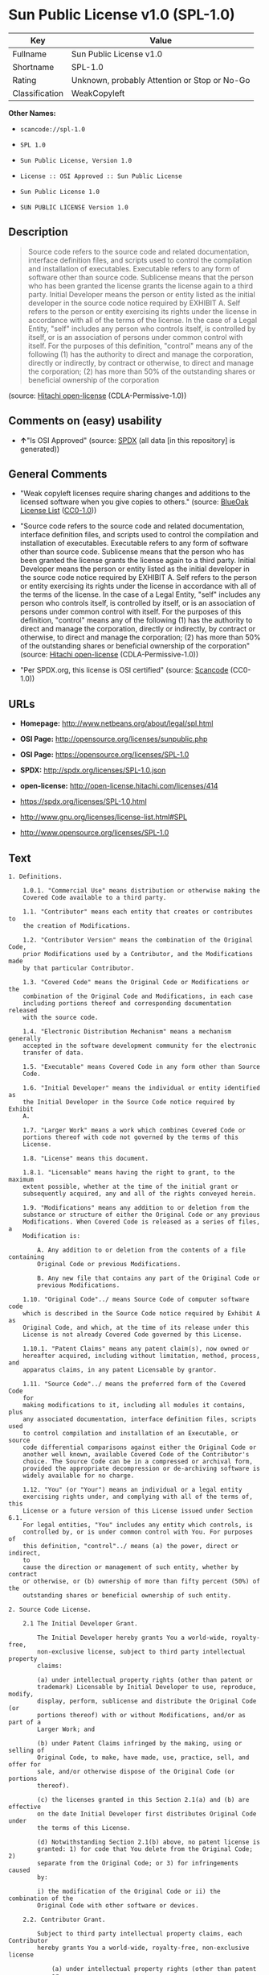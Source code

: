 * Sun Public License v1.0 (SPL-1.0)

| Key              | Value                                          |
|------------------+------------------------------------------------|
| Fullname         | Sun Public License v1.0                        |
| Shortname        | SPL-1.0                                        |
| Rating           | Unknown, probably Attention or Stop or No-Go   |
| Classification   | WeakCopyleft                                   |

*Other Names:*

- =scancode://spl-1.0=

- =SPL 1.0=

- =Sun Public License, Version 1.0=

- =License :: OSI Approved :: Sun Public License=

- =Sun Public License 1.0=

- =SUN PUBLIC LICENSE Version 1.0=

** Description

#+BEGIN_QUOTE
  Source code refers to the source code and related documentation,
  interface definition files, and scripts used to control the
  compilation and installation of executables. Executable refers to any
  form of software other than source code. Sublicense means that the
  person who has been granted the license grants the license again to a
  third party. Initial Developer means the person or entity listed as
  the initial developer in the source code notice required by EXHIBIT A.
  Self refers to the person or entity exercising its rights under the
  license in accordance with all of the terms of the license. In the
  case of a Legal Entity, "self" includes any person who controls
  itself, is controlled by itself, or is an association of persons under
  common control with itself. For the purposes of this definition,
  "control" means any of the following (1) has the authority to direct
  and manage the corporation, directly or indirectly, by contract or
  otherwise, to direct and manage the corporation; (2) has more than 50%
  of the outstanding shares or beneficial ownership of the corporation
#+END_QUOTE

(source: [[https://github.com/Hitachi/open-license][Hitachi
open-license]] (CDLA-Permissive-1.0))

** Comments on (easy) usability

- *↑*"Is OSI Approved" (source:
  [[https://spdx.org/licenses/SPL-1.0.html][SPDX]] (all data [in this
  repository] is generated))

** General Comments

- "Weak copyleft licenses require sharing changes and additions to the
  licensed software when you give copies to others." (source:
  [[https://blueoakcouncil.org/copyleft][BlueOak License List]]
  ([[https://raw.githubusercontent.com/blueoakcouncil/blue-oak-list-npm-package/master/LICENSE][CC0-1.0]]))

- "Source code refers to the source code and related documentation,
  interface definition files, and scripts used to control the
  compilation and installation of executables. Executable refers to any
  form of software other than source code. Sublicense means that the
  person who has been granted the license grants the license again to a
  third party. Initial Developer means the person or entity listed as
  the initial developer in the source code notice required by EXHIBIT A.
  Self refers to the person or entity exercising its rights under the
  license in accordance with all of the terms of the license. In the
  case of a Legal Entity, "self" includes any person who controls
  itself, is controlled by itself, or is an association of persons under
  common control with itself. For the purposes of this definition,
  "control" means any of the following (1) has the authority to direct
  and manage the corporation, directly or indirectly, by contract or
  otherwise, to direct and manage the corporation; (2) has more than 50%
  of the outstanding shares or beneficial ownership of the corporation"
  (source: [[https://github.com/Hitachi/open-license][Hitachi
  open-license]] (CDLA-Permissive-1.0))

- "Per SPDX.org, this license is OSI certified" (source:
  [[https://github.com/nexB/scancode-toolkit/blob/develop/src/licensedcode/data/licenses/spl-1.0.yml][Scancode]]
  (CC0-1.0))

** URLs

- *Homepage:* http://www.netbeans.org/about/legal/spl.html

- *OSI Page:* http://opensource.org/licenses/sunpublic.php

- *OSI Page:* https://opensource.org/licenses/SPL-1.0

- *SPDX:* http://spdx.org/licenses/SPL-1.0.json

- *open-license:* http://open-license.hitachi.com/licenses/414

- https://spdx.org/licenses/SPL-1.0.html

- http://www.gnu.org/licenses/license-list.html#SPL

- http://www.opensource.org/licenses/SPL-1.0

** Text

#+BEGIN_EXAMPLE
  1. Definitions.

      1.0.1. "Commercial Use" means distribution or otherwise making the
      Covered Code available to a third party.

      1.1. "Contributor" means each entity that creates or contributes to
      the creation of Modifications.

      1.2. "Contributor Version" means the combination of the Original Code,
      prior Modifications used by a Contributor, and the Modifications made
      by that particular Contributor.

      1.3. "Covered Code" means the Original Code or Modifications or the
      combination of the Original Code and Modifications, in each case
      including portions thereof and corresponding documentation released
      with the source code.

      1.4. "Electronic Distribution Mechanism" means a mechanism generally
      accepted in the software development community for the electronic
      transfer of data.

      1.5. "Executable" means Covered Code in any form other than Source
      Code.

      1.6. "Initial Developer" means the individual or entity identified as
      the Initial Developer in the Source Code notice required by Exhibit
      A.

      1.7. "Larger Work" means a work which combines Covered Code or
      portions thereof with code not governed by the terms of this
      License.

      1.8. "License" means this document.

      1.8.1. "Licensable" means having the right to grant, to the maximum
      extent possible, whether at the time of the initial grant or
      subsequently acquired, any and all of the rights conveyed herein.

      1.9. "Modifications" means any addition to or deletion from the
      substance or structure of either the Original Code or any previous
      Modifications. When Covered Code is released as a series of files, a
      Modification is:

          A. Any addition to or deletion from the contents of a file containing
          Original Code or previous Modifications.

          B. Any new file that contains any part of the Original Code or
          previous Modifications.

      1.10. "Original Code"../ means Source Code of computer software code
      which is described in the Source Code notice required by Exhibit A as
      Original Code, and which, at the time of its release under this
      License is not already Covered Code governed by this License.

      1.10.1. "Patent Claims" means any patent claim(s), now owned or
      hereafter acquired, including without limitation, method, process, and
      apparatus claims, in any patent Licensable by grantor.

      1.11. "Source Code"../ means the preferred form of the Covered Code
      for
      making modifications to it, including all modules it contains, plus
      any associated documentation, interface definition files, scripts used
      to control compilation and installation of an Executable, or source
      code differential comparisons against either the Original Code or
      another well known, available Covered Code of the Contributor's
      choice. The Source Code can be in a compressed or archival form,
      provided the appropriate decompression or de-archiving software is
      widely available for no charge.

      1.12. "You" (or "Your") means an individual or a legal entity
      exercising rights under, and complying with all of the terms of, this
      License or a future version of this License issued under Section 6.1.
      For legal entities, "You" includes any entity which controls, is
      controlled by, or is under common control with You. For purposes of
      this definition, "control"../ means (a) the power, direct or indirect,
      to
      cause the direction or management of such entity, whether by contract
      or otherwise, or (b) ownership of more than fifty percent (50%) of the
      outstanding shares or beneficial ownership of such entity.

  2. Source Code License.

      2.1 The Initial Developer Grant.

          The Initial Developer hereby grants You a world-wide, royalty-free,
          non-exclusive license, subject to third party intellectual property
          claims:

          (a) under intellectual property rights (other than patent or
          trademark) Licensable by Initial Developer to use, reproduce, modify,
          display, perform, sublicense and distribute the Original Code (or
          portions thereof) with or without Modifications, and/or as part of a
          Larger Work; and

          (b) under Patent Claims infringed by the making, using or selling of
          Original Code, to make, have made, use, practice, sell, and offer for
          sale, and/or otherwise dispose of the Original Code (or portions
          thereof).

          (c) the licenses granted in this Section 2.1(a) and (b) are effective
          on the date Initial Developer first distributes Original Code under
          the terms of this License.

          (d) Notwithstanding Section 2.1(b) above, no patent license is
          granted: 1) for code that You delete from the Original Code; 2)
          separate from the Original Code; or 3) for infringements caused
          by:

          i) the modification of the Original Code or ii) the combination of the
          Original Code with other software or devices.

      2.2. Contributor Grant.

          Subject to third party intellectual property claims, each Contributor
          hereby grants You a world-wide, royalty-free, non-exclusive license

              (a) under intellectual property rights (other than patent
              or
              trademark) Licensable by Contributor, to use, reproduce, modify,
              display, perform, sublicense and distribute the Modifications created
              by such Contributor (or portions thereof) either on an unmodified
              basis, with other Modifications, as Covered Code and/or as part of a
              Larger Work; and

              b) under Patent Claims infringed by the making, using, or selling of
              Modifications made by that Contributor either alone and/or in
              combination with its Contributor Version (or portions of such
              combination), to make, use, sell, offer for sale, have made, and/or
              otherwise dispose of: 1) Modifications made by that Contributor (or
              portions thereof); and 2) the combination of Modifications made by
              that Contributor with its Contributor Version (or portions of such
              combination).

              (c) the licenses granted in Sections 2.2(a) and 2.2(b) are effective
              on the date Contributor first makes Commercial Use of the Covered
              Code.

              (d) notwithstanding Section 2.2(b) above, no patent license is
              granted: 1) for any code that Contributor has deleted from the
              Contributor Version; 2) separate from the Contributor Version; 3) for
              infringements caused by: i) third party modifications of Contributor
              Version or ii) the combination of Modifications made by that
              Contributor with other software (except as part of the Contributor
              Version) or other devices; or 4) under Patent Claims infringed by
              Covered Code in the absence of Modifications made by that
              Contributor.

      3. Distribution Obligations.

          3.1. Application of License.

          The Modifications which You create or to which You contribute are
          governed by the terms of this License, including without limitation
          Section 2.2. The Source Code version of Covered Code may be
          distributed only under the terms of this License or a future version
          of this License released under Section 6.1, and You must include a
          copy of this License with every copy of the Source Code You
          distribute. You may not offer or impose any terms on any Source Code
          version that alters or restricts the applicable version of this
          License or the recipients' rights hereunder. However, You may include
          an additional document offering the additional rights described in
          Section 3.5.

          3.2. Availability of Source Code.

          Any Modification which You create or to which You contribute must be
          made available in Source Code form under the terms of this License
          either on the same media as an Executable version or via an accepted
          Electronic Distribution Mechanism to anyone to whom you made an
          Executable version available; and if made available via Electronic
          Distribution Mechanism, must remain available for at least twelve (12)
          months after the date it initially became available, or at least six
          (6) months after a subsequent version of that particular Modification
          has been made available to such recipients. You are responsible for
          ensuring that the Source Code version remains available even if the
          Electronic Distribution Mechanism is maintained by a third party.

          3.3. Description of Modifications.

          You must cause all Covered Code to which You contribute to contain a
          file documenting the changes You made to create that Covered Code and
          the date of any change. You must include a prominent statement that
          the Modification is derived, directly or indirectly, from Original
          Code provided by the Initial Developer and including the name of the
          Initial Developer in (a) the Source Code, and (b) in any notice in an
          Executable version or related documentation in which You describe the
          origin or ownership of the Covered Code.

          3.4. Intellectual Property Matters.

              (a) Third Party Claims.

              If Contributor has knowledge that a license under a third party's
              intellectual property rights is required to exercise the rights
              granted by such Contributor under Sections 2.1 or 2.2, Contributor
              must include a text file with the Source Code distribution titled
              "../LEGAL'' which describes the claim and the party making the claim in
              sufficient detail that a recipient will know whom to contact. If
              Contributor obtains such knowledge after the Modification is made
              available as described in Section 3.2, Contributor shall promptly
              modify the LEGAL file in all copies Contributor makes available
              thereafter and shall take other steps (such as notifying appropriate
              mailing lists or newsgroups) reasonably calculated to inform those who
              received the Covered Code that new knowledge has been obtained.

              (b) Contributor APIs.

              If Contributor's Modifications include an application programming
              interface ("API"../) and Contributor has knowledge of patent licenses
              which are reasonably necessary to implement that API, Contributor must
              also include this information in the LEGAL file.

              (c) Representations.

              Contributor represents that, except as disclosed pursuant to Section
              3.4(a) above, Contributor believes that Contributor's Modifications
              are Contributor's original creation(s) and/or Contributor has
              sufficient rights to grant the rights conveyed by this
              License

              .

          3.5. Required Notices.

          You must duplicate the notice in Exhibit A in each file of the Source
          Code. If it is not possible to put such notice in a particular Source
          Code file due to its structure, then You must include such notice in a
          location (such as a relevant directory) where a user would be likely
          to look for such a notice. If You created one or more Modification(s)
          You may add your name as a Contributor to the notice described in
          Exhibit A. You must also duplicate this License in any documentation
          for the Source Code where You describe recipients' rights or ownership
          rights relating to Covered Code. You may choose to offer, and to
          charge a fee for, warranty, support, indemnity or liability
          obligations to one or more recipients of Covered Code. However, You
          may do so only on Your own behalf, and not on behalf of the Initial
          Developer or any Contributor. You must make it absolutely clear than
          any such warranty, support, indemnity or liability obligation is
          offered by You alone, and You hereby agree to indemnify the Initial
          Developer and every Contributor for any liability incurred by the
          Initial Developer or such Contributor as a result of warranty,
          support, indemnity or liability terms You offer.

          3.6. Distribution of Executable Versions.

          You may distribute Covered Code in Executable form only if the
          requirements of Section 3.1-3.5 have been met for that Covered Code,
          and if You include a notice stating that the Source Code version of
          the Covered Code is available under the terms of this License,
          including a description of how and where You have fulfilled the
          obligations of Section 3.2. The notice must be conspicuously included
          in any notice in an Executable version, related documentation or
          collateral in which You describe recipients' rights relating to the
          Covered Code. You may distribute the Executable version of Covered
          Code or ownership rights under a license of Your choice, which may
          contain terms different from this License, provided that You are in
          compliance with the terms of this License and that the license for the
          Executable version does not attempt to limit or alter the recipient's
          rights in the Source Code version from the rights set forth in this
          License. If You distribute the Executable version under a different
          license You must make it absolutely clear that any terms which differ
          from this License are offered by You alone, not by the Initial
          Developer or any Contributor. You hereby agree to indemnify the
          Initial Developer and every Contributor for any liability incurred by
          the Initial Developer or such Contributor as a result of any such
          terms You offer.

          3.7. Larger Works.

          You may create a Larger Work by combining Covered Code with other
          code
          not governed by the terms of this License and distribute the Larger
          Work as a single product. In such a case, You must make sure the
          requirements of this License are fulfilled for the Covered Code.

      4. Inability to Comply Due to Statute or Regulation.

      If it is impossible for You to comply with any of the terms of this
      License with respect to some or all of the Covered Code due to
      statute, judicial order, or regulation then You must: (a) comply with
      the terms of this License to the maximum extent possible; and (b)
      describe the limitations and the code they affect. Such description
      must be included in the LEGAL file described in Section 3.4 and must
      be included with all distributions of the Source Code. Except to the
      extent prohibited by statute or regulation, such description must be
      sufficiently detailed for a recipient of ordinary skill to be able to
      understand it.

      5. Application of this License.

      This License applies to code to which the Initial Developer has
      attached the notice in Exhibit A and to related Covered Code.

      6. Versions of the License.

          6.1. New Versions.

          Sun Microsystems, Inc. ("Sun") may publish revised and/or new versions
          of the License from time to time. Each version will be given a
          distinguishing version number.

          6.2. Effect of New Versions.

          Once Covered Code has been published under a particular version of
          the
          License, You may always continue to use it under the terms of that
          version. You may also choose to use such Covered Code under the terms
          of any subsequent version of the License published by Sun. No one
          other than Sun has the right to modify the terms applicable to Covered
          Code created under this License.

          6.3. Derivative Works.

          If You create or use a modified version of this License (which you
          may
          only do in order to apply it to code which is not already Covered Code
          governed by this License), You must: (a) rename Your license so that
          the phrases "Sun," "Sun Public License," or "SPL"../ or any confusingly
          similar phrase do not appear in your license (except to note that your
          license differs from this License) and (b) otherwise make it clear
          that Your version of the license contains terms which differ from the
          Sun Public License. (Filling in the name of the Initial Developer,
          Original Code or Contributor in the notice described in Exhibit A
          shall not of themselves be deemed to be modifications of this
          License.)

      7. DISCLAIMER OF WARRANTY.

      COVERED CODE IS PROVIDED UNDER THIS LICENSE ON AN "../AS IS'' BASIS,
      WITHOUT WARRANTY OF ANY KIND, EITHER EXPRESSED OR IMPLIED, INCLUDING,
      WITHOUT LIMITATION, WARRANTIES THAT THE COVERED CODE IS FREE OF
      DEFECTS, MERCHANTABLE, FIT FOR A PARTICULAR PURPOSE OR NON-INFRINGING.
      THE ENTIRE RISK AS TO THE QUALITY AND PERFORMANCE OF THE COVERED CODE
      IS WITH YOU. SHOULD ANY COVERED CODE PROVE DEFECTIVE IN ANY RESPECT,
      YOU (NOT THE INITIAL DEVELOPER OR ANY OTHER CONTRIBUTOR) ASSUME THE
      COST OF ANY NECESSARY SERVICING, REPAIR OR CORRECTION. THIS DISCLAIMER
      OF WARRANTY CONSTITUTES AN ESSENTIAL PART OF THIS LICENSE. NO USE OF
      ANY COVERED CODE IS AUTHORIZED HEREUNDER EXCEPT UNDER THIS
      DISCLAIMER.

      8. TERMINATION.

          8.1. This License and the rights granted hereunder will terminate
          automatically if You fail to comply with terms herein and fail to cure
          such breach within 30 days of becoming aware of the breach. All
          sublicenses to the Covered Code which are properly granted shall
          survive any termination of this License. Provisions which, by their
          nature, must remain in effect beyond the termination of this License
          shall survive.

          8.2. If You initiate litigation by asserting a patent infringement
          claim (excluding declaratory judgment actions) against Initial Developer
          or a Contributor (the Initial Developer or Contributor against whom
          You file such action is referred to as "Participant") alleging
          that:

              (a) such Participant's Contributor Version directly or indirectly
              infringes any patent, then any and all rights granted by such
              Participant to You under Sections 2.1 and/or 2.2 of this License
              shall, upon 60 days notice from Participant terminate prospectively,
              unless if within 60 days after receipt of notice You either: (i)
              agree in writing to pay Participant a mutually agreeable reasonable
              royalty for Your past and future use of Modifications made by such
              Participant, or (ii) withdraw Your litigation claim with respect to
              the Contributor Version against such Participant. If within 60 days
              of notice, a reasonable royalty and payment arrangement are not
              mutually agreed upon in writing by the parties or the litigation claim
              is not withdrawn, the rights granted by Participant to You under
              Sections 2.1 and/or 2.2 automatically terminate at the expiration of
              the 60 day notice period specified above.

              (b) any software, hardware, or device, other than such Participant's
              Contributor Version, directly or indirectly infringes any patent, then
              any rights granted to You by such Participant under Sections 2.1(b)
              and 2.2(b) are revoked effective as of the date You first made, used,
              sold, distributed, or had made, Modifications made by that
              Participant.

          8.3. If You assert a patent infringement claim against Participant
          alleging that such Participant's Contributor Version directly or
          indirectly infringes any patent where such claim is resolved (such as
          by license or settlement) prior to the initiation of patent
          infringement litigation, then the reasonable value of the licenses
          granted by such Participant under Sections 2.1 or 2.2 shall be taken
          into account in determining the amount or value of any payment or
          license.

          8.4. In the event of termination under Sections 8.1 or 8.2 above,
          all
          end user license agreements (excluding distributors and resellers)
          which have been validly granted by You or any distributor hereunder
          prior to termination shall survive termination.

      9. LIMITATION OF LIABILITY.

      UNDER NO CIRCUMSTANCES AND UNDER NO LEGAL THEORY, WHETHER TORT
      (INCLUDING NEGLIGENCE), CONTRACT, OR OTHERWISE, SHALL YOU, THE INITIAL
      DEVELOPER, ANY OTHER CONTRIBUTOR, OR ANY DISTRIBUTOR OF COVERED CODE,
      OR ANY SUPPLIER OF ANY OF SUCH PARTIES, BE LIABLE TO ANY PERSON FOR
      ANY INDIRECT, SPECIAL, INCIDENTAL, OR CONSEQUENTIAL DAMAGES OF ANY
      CHARACTER INCLUDING, WITHOUT LIMITATION, DAMAGES FOR LOSS OF GOODWILL,
      WORK STOPPAGE, COMPUTER FAILURE OR MALFUNCTION, OR ANY AND ALL OTHER
      COMMERCIAL DAMAGES OR LOSSES, EVEN IF SUCH PARTY SHALL HAVE BEEN
      INFORMED OF THE POSSIBILITY OF SUCH DAMAGES. THIS LIMITATION OF
      LIABILITY SHALL NOT APPLY TO LIABILITY FOR DEATH OR PERSONAL INJURY
      RESULTING FROM SUCH PARTY'S NEGLIGENCE TO THE EXTENT APPLICABLE LAW
      PROHIBITS SUCH LIMITATION. SOME JURISDICTIONS DO NOT ALLOW THE
      EXCLUSION OR LIMITATION OF INCIDENTAL OR CONSEQUENTIAL DAMAGES, SO
      THIS EXCLUSION AND LIMITATION MAY NOT APPLY TO YOU.

      10. U.S. GOVERNMENT END USERS.

      The Covered Code is a "commercial item," as that term is defined in
      48
      C.F.R. 2.101 (Oct. 1995), consisting of "commercial computer software"
      and "commercial computer software documentation,"../ as such terms are
      used in 48 C.F.R. 12.212 (Sept. 1995). Consistent with 48 C.F.R.
      12.212 and 48 C.F.R. 227.7202-1 through 227.7202-4 (June 1995), all
      U.S. Government End Users acquire Covered Code with only those rights
      set forth herein.

      11. MISCELLANEOUS.

      This License represents the complete agreement concerning subject
      matter hereof. If any provision of this License is held to be
      unenforceable, such provision shall be reformed only to the extent
      necessary to make it enforceable. This License shall be governed by
      California law provisions (except to the extent applicable law, if
      any, provides otherwise), excluding its conflict-of-law provisions.
      With respect to disputes in which at least one party is a citizen of,
      or an entity chartered or registered to do business in the United
      States of America, any litigation relating to this License shall be
      subject to the jurisdiction of the Federal Courts of the Northern
      District of California, with venue lying in Santa Clara County,
      California, with the losing party responsible for costs, including
      without limitation, court costs and reasonable attorneys' fees and
      expenses. The application of the United Nations Convention on
      Contracts for the International Sale of Goods is expressly excluded.
      Any law or regulation which provides that the language of a contract
      shall be construed against the drafter shall not apply to this
      License.

      12. RESPONSIBILITY FOR CLAIMS.

      As between Initial Developer and the Contributors, each party is
      responsible for claims and damages arising, directly or indirectly,
      out of its utilization of rights under this License and You agree to
      work with Initial Developer and Contributors to distribute such
      responsibility on an equitable basis. Nothing herein is intended or
      shall be deemed to constitute any admission of liability.

      13. MULTIPLE-LICENSED CODE.

      Initial Developer may designate portions of the Covered Code as
      ?Multiple-Licensed?. ?Multiple-Licensed? means that the Initial
      Developer permits you to utilize portions of the Covered Code under
      Your choice of the alternative licenses, if any, specified by the
      Initial Developer in the file described in Exhibit A.

      Exhibit A -Sun Public License Notice.

          The contents of this file are subject to the Sun Public License

          Version 1.0 (the License); you may not use this file except in

          compliance with the License. A copy of the License is available at

          http://www.sun.com/

          The Original Code is  . The Initial Developer of the

          Original Code is  . Portions created by   are Copyright

          (C) . All Rights Reserved.

          Contributor(s):  .

          Alternatively, the contents of this file may be used under the terms

          of the   license (the ?[   ] License?), in which case the

          provisions of [ ] License are applicable instead of those above.

          If you wish to allow use of your version of this file only under the

          terms of the [ ] License and not to allow others to use your

          version of this file under the SPL, indicate your decision by deleting

          the provisions above and replace them with the notice and other

          provisions required by the [   ] License. If you do not delete the

          provisions above, a recipient may use your version of this file under

          either the SPL or the [   ] License.

          [NOTE: The text of this Exhibit A may differ slightly from the text of

          the notices in the Source Code files of the Original Code. You should

          use the text of this Exhibit A rather than the text found in the

          Original Code Source Code for Your Modifications.]
#+END_EXAMPLE

--------------

** Raw Data

*** Facts

- LicenseName

- [[https://spdx.org/licenses/SPL-1.0.html][SPDX]] (all data [in this
  repository] is generated)

- [[https://blueoakcouncil.org/copyleft][BlueOak License List]]
  ([[https://raw.githubusercontent.com/blueoakcouncil/blue-oak-list-npm-package/master/LICENSE][CC0-1.0]])

- [[https://github.com/OpenChain-Project/curriculum/raw/ddf1e879341adbd9b297cd67c5d5c16b2076540b/policy-template/Open%20Source%20Policy%20Template%20for%20OpenChain%20Specification%201.2.ods][OpenChainPolicyTemplate]]
  (CC0-1.0)

- [[https://github.com/nexB/scancode-toolkit/blob/develop/src/licensedcode/data/licenses/spl-1.0.yml][Scancode]]
  (CC0-1.0)

- [[https://opensource.org/licenses/][OpenSourceInitiative]]
  ([[https://creativecommons.org/licenses/by/4.0/legalcode][CC-BY-4.0]])

- [[https://github.com/okfn/licenses/blob/master/licenses.csv][Open
  Knowledge International]]
  ([[https://opendatacommons.org/licenses/pddl/1-0/][PDDL-1.0]])

- [[https://github.com/Hitachi/open-license][Hitachi open-license]]
  (CDLA-Permissive-1.0)

*** Raw JSON

#+BEGIN_EXAMPLE
  {
      "__impliedNames": [
          "SPL-1.0",
          "Sun Public License v1.0",
          "scancode://spl-1.0",
          "SPL 1.0",
          "Sun Public License, Version 1.0",
          "License :: OSI Approved :: Sun Public License",
          "Sun Public License 1.0",
          "SUN PUBLIC LICENSE Version 1.0"
      ],
      "__impliedId": "SPL-1.0",
      "__impliedAmbiguousNames": [
          "Sun Public License v1.0"
      ],
      "__impliedComments": [
          [
              "BlueOak License List",
              [
                  "Weak copyleft licenses require sharing changes and additions to the licensed software when you give copies to others."
              ]
          ],
          [
              "Hitachi open-license",
              [
                  "Source code refers to the source code and related documentation, interface definition files, and scripts used to control the compilation and installation of executables. Executable refers to any form of software other than source code. Sublicense means that the person who has been granted the license grants the license again to a third party. Initial Developer means the person or entity listed as the initial developer in the source code notice required by EXHIBIT A. Self refers to the person or entity exercising its rights under the license in accordance with all of the terms of the license. In the case of a Legal Entity, \"self\" includes any person who controls itself, is controlled by itself, or is an association of persons under common control with itself. For the purposes of this definition, \"control\" means any of the following (1) has the authority to direct and manage the corporation, directly or indirectly, by contract or otherwise, to direct and manage the corporation; (2) has more than 50% of the outstanding shares or beneficial ownership of the corporation"
              ]
          ],
          [
              "Scancode",
              [
                  "Per SPDX.org, this license is OSI certified"
              ]
          ]
      ],
      "facts": {
          "Open Knowledge International": {
              "is_generic": null,
              "legacy_ids": [],
              "status": "active",
              "domain_software": true,
              "url": "https://opensource.org/licenses/SPL-1.0",
              "maintainer": "",
              "od_conformance": "not reviewed",
              "_sourceURL": "https://github.com/okfn/licenses/blob/master/licenses.csv",
              "domain_data": false,
              "osd_conformance": "approved",
              "id": "SPL-1.0",
              "title": "Sun Public License 1.0",
              "_implications": {
                  "__impliedNames": [
                      "SPL-1.0",
                      "Sun Public License 1.0"
                  ],
                  "__impliedId": "SPL-1.0",
                  "__impliedURLs": [
                      [
                          null,
                          "https://opensource.org/licenses/SPL-1.0"
                      ]
                  ]
              },
              "domain_content": false
          },
          "LicenseName": {
              "implications": {
                  "__impliedNames": [
                      "SPL-1.0"
                  ],
                  "__impliedId": "SPL-1.0"
              },
              "shortname": "SPL-1.0",
              "otherNames": []
          },
          "SPDX": {
              "isSPDXLicenseDeprecated": false,
              "spdxFullName": "Sun Public License v1.0",
              "spdxDetailsURL": "http://spdx.org/licenses/SPL-1.0.json",
              "_sourceURL": "https://spdx.org/licenses/SPL-1.0.html",
              "spdxLicIsOSIApproved": true,
              "spdxSeeAlso": [
                  "https://opensource.org/licenses/SPL-1.0"
              ],
              "_implications": {
                  "__impliedNames": [
                      "SPL-1.0",
                      "Sun Public License v1.0"
                  ],
                  "__impliedId": "SPL-1.0",
                  "__impliedJudgement": [
                      [
                          "SPDX",
                          {
                              "tag": "PositiveJudgement",
                              "contents": "Is OSI Approved"
                          }
                      ]
                  ],
                  "__isOsiApproved": true,
                  "__impliedURLs": [
                      [
                          "SPDX",
                          "http://spdx.org/licenses/SPL-1.0.json"
                      ],
                      [
                          null,
                          "https://opensource.org/licenses/SPL-1.0"
                      ]
                  ]
              },
              "spdxLicenseId": "SPL-1.0"
          },
          "Scancode": {
              "otherUrls": [
                  "http://www.gnu.org/licenses/license-list.html#SPL",
                  "http://www.opensource.org/licenses/SPL-1.0",
                  "https://opensource.org/licenses/SPL-1.0"
              ],
              "homepageUrl": "http://www.netbeans.org/about/legal/spl.html",
              "shortName": "SPL 1.0",
              "textUrls": null,
              "text": "1. Definitions.\n\n    1.0.1. \"Commercial Use\" means distribution or otherwise making the\n    Covered Code available to a third party.\n\n    1.1. \"Contributor\" means each entity that creates or contributes to\n    the creation of Modifications.\n\n    1.2. \"Contributor Version\" means the combination of the Original Code,\n    prior Modifications used by a Contributor, and the Modifications made\n    by that particular Contributor.\n\n    1.3. \"Covered Code\" means the Original Code or Modifications or the\n    combination of the Original Code and Modifications, in each case\n    including portions thereof and corresponding documentation released\n    with the source code.\n\n    1.4. \"Electronic Distribution Mechanism\" means a mechanism generally\n    accepted in the software development community for the electronic\n    transfer of data.\n\n    1.5. \"Executable\" means Covered Code in any form other than Source\n    Code.\n\n    1.6. \"Initial Developer\" means the individual or entity identified as\n    the Initial Developer in the Source Code notice required by Exhibit\n    A.\n\n    1.7. \"Larger Work\" means a work which combines Covered Code or\n    portions thereof with code not governed by the terms of this\n    License.\n\n    1.8. \"License\" means this document.\n\n    1.8.1. \"Licensable\" means having the right to grant, to the maximum\n    extent possible, whether at the time of the initial grant or\n    subsequently acquired, any and all of the rights conveyed herein.\n\n    1.9. \"Modifications\" means any addition to or deletion from the\n    substance or structure of either the Original Code or any previous\n    Modifications. When Covered Code is released as a series of files, a\n    Modification is:\n\n        A. Any addition to or deletion from the contents of a file containing\n        Original Code or previous Modifications.\n\n        B. Any new file that contains any part of the Original Code or\n        previous Modifications.\n\n    1.10. \"Original Code\"../ means Source Code of computer software code\n    which is described in the Source Code notice required by Exhibit A as\n    Original Code, and which, at the time of its release under this\n    License is not already Covered Code governed by this License.\n\n    1.10.1. \"Patent Claims\" means any patent claim(s), now owned or\n    hereafter acquired, including without limitation, method, process, and\n    apparatus claims, in any patent Licensable by grantor.\n\n    1.11. \"Source Code\"../ means the preferred form of the Covered Code\n    for\n    making modifications to it, including all modules it contains, plus\n    any associated documentation, interface definition files, scripts used\n    to control compilation and installation of an Executable, or source\n    code differential comparisons against either the Original Code or\n    another well known, available Covered Code of the Contributor's\n    choice. The Source Code can be in a compressed or archival form,\n    provided the appropriate decompression or de-archiving software is\n    widely available for no charge.\n\n    1.12. \"You\" (or \"Your\") means an individual or a legal entity\n    exercising rights under, and complying with all of the terms of, this\n    License or a future version of this License issued under Section 6.1.\n    For legal entities, \"You\" includes any entity which controls, is\n    controlled by, or is under common control with You. For purposes of\n    this definition, \"control\"../ means (a) the power, direct or indirect,\n    to\n    cause the direction or management of such entity, whether by contract\n    or otherwise, or (b) ownership of more than fifty percent (50%) of the\n    outstanding shares or beneficial ownership of such entity.\n\n2. Source Code License.\n\n    2.1 The Initial Developer Grant.\n\n        The Initial Developer hereby grants You a world-wide, royalty-free,\n        non-exclusive license, subject to third party intellectual property\n        claims:\n\n        (a) under intellectual property rights (other than patent or\n        trademark) Licensable by Initial Developer to use, reproduce, modify,\n        display, perform, sublicense and distribute the Original Code (or\n        portions thereof) with or without Modifications, and/or as part of a\n        Larger Work; and\n\n        (b) under Patent Claims infringed by the making, using or selling of\n        Original Code, to make, have made, use, practice, sell, and offer for\n        sale, and/or otherwise dispose of the Original Code (or portions\n        thereof).\n\n        (c) the licenses granted in this Section 2.1(a) and (b) are effective\n        on the date Initial Developer first distributes Original Code under\n        the terms of this License.\n\n        (d) Notwithstanding Section 2.1(b) above, no patent license is\n        granted: 1) for code that You delete from the Original Code; 2)\n        separate from the Original Code; or 3) for infringements caused\n        by:\n\n        i) the modification of the Original Code or ii) the combination of the\n        Original Code with other software or devices.\n\n    2.2. Contributor Grant.\n\n        Subject to third party intellectual property claims, each Contributor\n        hereby grants You a world-wide, royalty-free, non-exclusive license\n\n            (a) under intellectual property rights (other than patent\n            or\n            trademark) Licensable by Contributor, to use, reproduce, modify,\n            display, perform, sublicense and distribute the Modifications created\n            by such Contributor (or portions thereof) either on an unmodified\n            basis, with other Modifications, as Covered Code and/or as part of a\n            Larger Work; and\n\n            b) under Patent Claims infringed by the making, using, or selling of\n            Modifications made by that Contributor either alone and/or in\n            combination with its Contributor Version (or portions of such\n            combination), to make, use, sell, offer for sale, have made, and/or\n            otherwise dispose of: 1) Modifications made by that Contributor (or\n            portions thereof); and 2) the combination of Modifications made by\n            that Contributor with its Contributor Version (or portions of such\n            combination).\n\n            (c) the licenses granted in Sections 2.2(a) and 2.2(b) are effective\n            on the date Contributor first makes Commercial Use of the Covered\n            Code.\n\n            (d) notwithstanding Section 2.2(b) above, no patent license is\n            granted: 1) for any code that Contributor has deleted from the\n            Contributor Version; 2) separate from the Contributor Version; 3) for\n            infringements caused by: i) third party modifications of Contributor\n            Version or ii) the combination of Modifications made by that\n            Contributor with other software (except as part of the Contributor\n            Version) or other devices; or 4) under Patent Claims infringed by\n            Covered Code in the absence of Modifications made by that\n            Contributor.\n\n    3. Distribution Obligations.\n\n        3.1. Application of License.\n\n        The Modifications which You create or to which You contribute are\n        governed by the terms of this License, including without limitation\n        Section 2.2. The Source Code version of Covered Code may be\n        distributed only under the terms of this License or a future version\n        of this License released under Section 6.1, and You must include a\n        copy of this License with every copy of the Source Code You\n        distribute. You may not offer or impose any terms on any Source Code\n        version that alters or restricts the applicable version of this\n        License or the recipients' rights hereunder. However, You may include\n        an additional document offering the additional rights described in\n        Section 3.5.\n\n        3.2. Availability of Source Code.\n\n        Any Modification which You create or to which You contribute must be\n        made available in Source Code form under the terms of this License\n        either on the same media as an Executable version or via an accepted\n        Electronic Distribution Mechanism to anyone to whom you made an\n        Executable version available; and if made available via Electronic\n        Distribution Mechanism, must remain available for at least twelve (12)\n        months after the date it initially became available, or at least six\n        (6) months after a subsequent version of that particular Modification\n        has been made available to such recipients. You are responsible for\n        ensuring that the Source Code version remains available even if the\n        Electronic Distribution Mechanism is maintained by a third party.\n\n        3.3. Description of Modifications.\n\n        You must cause all Covered Code to which You contribute to contain a\n        file documenting the changes You made to create that Covered Code and\n        the date of any change. You must include a prominent statement that\n        the Modification is derived, directly or indirectly, from Original\n        Code provided by the Initial Developer and including the name of the\n        Initial Developer in (a) the Source Code, and (b) in any notice in an\n        Executable version or related documentation in which You describe the\n        origin or ownership of the Covered Code.\n\n        3.4. Intellectual Property Matters.\n\n            (a) Third Party Claims.\n\n            If Contributor has knowledge that a license under a third party's\n            intellectual property rights is required to exercise the rights\n            granted by such Contributor under Sections 2.1 or 2.2, Contributor\n            must include a text file with the Source Code distribution titled\n            \"../LEGAL'' which describes the claim and the party making the claim in\n            sufficient detail that a recipient will know whom to contact. If\n            Contributor obtains such knowledge after the Modification is made\n            available as described in Section 3.2, Contributor shall promptly\n            modify the LEGAL file in all copies Contributor makes available\n            thereafter and shall take other steps (such as notifying appropriate\n            mailing lists or newsgroups) reasonably calculated to inform those who\n            received the Covered Code that new knowledge has been obtained.\n\n            (b) Contributor APIs.\n\n            If Contributor's Modifications include an application programming\n            interface (\"API\"../) and Contributor has knowledge of patent licenses\n            which are reasonably necessary to implement that API, Contributor must\n            also include this information in the LEGAL file.\n\n            (c) Representations.\n\n            Contributor represents that, except as disclosed pursuant to Section\n            3.4(a) above, Contributor believes that Contributor's Modifications\n            are Contributor's original creation(s) and/or Contributor has\n            sufficient rights to grant the rights conveyed by this\n            License\n\n            .\n\n        3.5. Required Notices.\n\n        You must duplicate the notice in Exhibit A in each file of the Source\n        Code. If it is not possible to put such notice in a particular Source\n        Code file due to its structure, then You must include such notice in a\n        location (such as a relevant directory) where a user would be likely\n        to look for such a notice. If You created one or more Modification(s)\n        You may add your name as a Contributor to the notice described in\n        Exhibit A. You must also duplicate this License in any documentation\n        for the Source Code where You describe recipients' rights or ownership\n        rights relating to Covered Code. You may choose to offer, and to\n        charge a fee for, warranty, support, indemnity or liability\n        obligations to one or more recipients of Covered Code. However, You\n        may do so only on Your own behalf, and not on behalf of the Initial\n        Developer or any Contributor. You must make it absolutely clear than\n        any such warranty, support, indemnity or liability obligation is\n        offered by You alone, and You hereby agree to indemnify the Initial\n        Developer and every Contributor for any liability incurred by the\n        Initial Developer or such Contributor as a result of warranty,\n        support, indemnity or liability terms You offer.\n\n        3.6. Distribution of Executable Versions.\n\n        You may distribute Covered Code in Executable form only if the\n        requirements of Section 3.1-3.5 have been met for that Covered Code,\n        and if You include a notice stating that the Source Code version of\n        the Covered Code is available under the terms of this License,\n        including a description of how and where You have fulfilled the\n        obligations of Section 3.2. The notice must be conspicuously included\n        in any notice in an Executable version, related documentation or\n        collateral in which You describe recipients' rights relating to the\n        Covered Code. You may distribute the Executable version of Covered\n        Code or ownership rights under a license of Your choice, which may\n        contain terms different from this License, provided that You are in\n        compliance with the terms of this License and that the license for the\n        Executable version does not attempt to limit or alter the recipient's\n        rights in the Source Code version from the rights set forth in this\n        License. If You distribute the Executable version under a different\n        license You must make it absolutely clear that any terms which differ\n        from this License are offered by You alone, not by the Initial\n        Developer or any Contributor. You hereby agree to indemnify the\n        Initial Developer and every Contributor for any liability incurred by\n        the Initial Developer or such Contributor as a result of any such\n        terms You offer.\n\n        3.7. Larger Works.\n\n        You may create a Larger Work by combining Covered Code with other\n        code\n        not governed by the terms of this License and distribute the Larger\n        Work as a single product. In such a case, You must make sure the\n        requirements of this License are fulfilled for the Covered Code.\n\n    4. Inability to Comply Due to Statute or Regulation.\n\n    If it is impossible for You to comply with any of the terms of this\n    License with respect to some or all of the Covered Code due to\n    statute, judicial order, or regulation then You must: (a) comply with\n    the terms of this License to the maximum extent possible; and (b)\n    describe the limitations and the code they affect. Such description\n    must be included in the LEGAL file described in Section 3.4 and must\n    be included with all distributions of the Source Code. Except to the\n    extent prohibited by statute or regulation, such description must be\n    sufficiently detailed for a recipient of ordinary skill to be able to\n    understand it.\n\n    5. Application of this License.\n\n    This License applies to code to which the Initial Developer has\n    attached the notice in Exhibit A and to related Covered Code.\n\n    6. Versions of the License.\n\n        6.1. New Versions.\n\n        Sun Microsystems, Inc. (\"Sun\") may publish revised and/or new versions\n        of the License from time to time. Each version will be given a\n        distinguishing version number.\n\n        6.2. Effect of New Versions.\n\n        Once Covered Code has been published under a particular version of\n        the\n        License, You may always continue to use it under the terms of that\n        version. You may also choose to use such Covered Code under the terms\n        of any subsequent version of the License published by Sun. No one\n        other than Sun has the right to modify the terms applicable to Covered\n        Code created under this License.\n\n        6.3. Derivative Works.\n\n        If You create or use a modified version of this License (which you\n        may\n        only do in order to apply it to code which is not already Covered Code\n        governed by this License), You must: (a) rename Your license so that\n        the phrases \"Sun,\" \"Sun Public License,\" or \"SPL\"../ or any confusingly\n        similar phrase do not appear in your license (except to note that your\n        license differs from this License) and (b) otherwise make it clear\n        that Your version of the license contains terms which differ from the\n        Sun Public License. (Filling in the name of the Initial Developer,\n        Original Code or Contributor in the notice described in Exhibit A\n        shall not of themselves be deemed to be modifications of this\n        License.)\n\n    7. DISCLAIMER OF WARRANTY.\n\n    COVERED CODE IS PROVIDED UNDER THIS LICENSE ON AN \"../AS IS'' BASIS,\n    WITHOUT WARRANTY OF ANY KIND, EITHER EXPRESSED OR IMPLIED, INCLUDING,\n    WITHOUT LIMITATION, WARRANTIES THAT THE COVERED CODE IS FREE OF\n    DEFECTS, MERCHANTABLE, FIT FOR A PARTICULAR PURPOSE OR NON-INFRINGING.\n    THE ENTIRE RISK AS TO THE QUALITY AND PERFORMANCE OF THE COVERED CODE\n    IS WITH YOU. SHOULD ANY COVERED CODE PROVE DEFECTIVE IN ANY RESPECT,\n    YOU (NOT THE INITIAL DEVELOPER OR ANY OTHER CONTRIBUTOR) ASSUME THE\n    COST OF ANY NECESSARY SERVICING, REPAIR OR CORRECTION. THIS DISCLAIMER\n    OF WARRANTY CONSTITUTES AN ESSENTIAL PART OF THIS LICENSE. NO USE OF\n    ANY COVERED CODE IS AUTHORIZED HEREUNDER EXCEPT UNDER THIS\n    DISCLAIMER.\n\n    8. TERMINATION.\n\n        8.1. This License and the rights granted hereunder will terminate\n        automatically if You fail to comply with terms herein and fail to cure\n        such breach within 30 days of becoming aware of the breach. All\n        sublicenses to the Covered Code which are properly granted shall\n        survive any termination of this License. Provisions which, by their\n        nature, must remain in effect beyond the termination of this License\n        shall survive.\n\n        8.2. If You initiate litigation by asserting a patent infringement\n        claim (excluding declaratory judgment actions) against Initial Developer\n        or a Contributor (the Initial Developer or Contributor against whom\n        You file such action is referred to as \"Participant\") alleging\n        that:\n\n            (a) such Participant's Contributor Version directly or indirectly\n            infringes any patent, then any and all rights granted by such\n            Participant to You under Sections 2.1 and/or 2.2 of this License\n            shall, upon 60 days notice from Participant terminate prospectively,\n            unless if within 60 days after receipt of notice You either: (i)\n            agree in writing to pay Participant a mutually agreeable reasonable\n            royalty for Your past and future use of Modifications made by such\n            Participant, or (ii) withdraw Your litigation claim with respect to\n            the Contributor Version against such Participant. If within 60 days\n            of notice, a reasonable royalty and payment arrangement are not\n            mutually agreed upon in writing by the parties or the litigation claim\n            is not withdrawn, the rights granted by Participant to You under\n            Sections 2.1 and/or 2.2 automatically terminate at the expiration of\n            the 60 day notice period specified above.\n\n            (b) any software, hardware, or device, other than such Participant's\n            Contributor Version, directly or indirectly infringes any patent, then\n            any rights granted to You by such Participant under Sections 2.1(b)\n            and 2.2(b) are revoked effective as of the date You first made, used,\n            sold, distributed, or had made, Modifications made by that\n            Participant.\n\n        8.3. If You assert a patent infringement claim against Participant\n        alleging that such Participant's Contributor Version directly or\n        indirectly infringes any patent where such claim is resolved (such as\n        by license or settlement) prior to the initiation of patent\n        infringement litigation, then the reasonable value of the licenses\n        granted by such Participant under Sections 2.1 or 2.2 shall be taken\n        into account in determining the amount or value of any payment or\n        license.\n\n        8.4. In the event of termination under Sections 8.1 or 8.2 above,\n        all\n        end user license agreements (excluding distributors and resellers)\n        which have been validly granted by You or any distributor hereunder\n        prior to termination shall survive termination.\n\n    9. LIMITATION OF LIABILITY.\n\n    UNDER NO CIRCUMSTANCES AND UNDER NO LEGAL THEORY, WHETHER TORT\n    (INCLUDING NEGLIGENCE), CONTRACT, OR OTHERWISE, SHALL YOU, THE INITIAL\n    DEVELOPER, ANY OTHER CONTRIBUTOR, OR ANY DISTRIBUTOR OF COVERED CODE,\n    OR ANY SUPPLIER OF ANY OF SUCH PARTIES, BE LIABLE TO ANY PERSON FOR\n    ANY INDIRECT, SPECIAL, INCIDENTAL, OR CONSEQUENTIAL DAMAGES OF ANY\n    CHARACTER INCLUDING, WITHOUT LIMITATION, DAMAGES FOR LOSS OF GOODWILL,\n    WORK STOPPAGE, COMPUTER FAILURE OR MALFUNCTION, OR ANY AND ALL OTHER\n    COMMERCIAL DAMAGES OR LOSSES, EVEN IF SUCH PARTY SHALL HAVE BEEN\n    INFORMED OF THE POSSIBILITY OF SUCH DAMAGES. THIS LIMITATION OF\n    LIABILITY SHALL NOT APPLY TO LIABILITY FOR DEATH OR PERSONAL INJURY\n    RESULTING FROM SUCH PARTY'S NEGLIGENCE TO THE EXTENT APPLICABLE LAW\n    PROHIBITS SUCH LIMITATION. SOME JURISDICTIONS DO NOT ALLOW THE\n    EXCLUSION OR LIMITATION OF INCIDENTAL OR CONSEQUENTIAL DAMAGES, SO\n    THIS EXCLUSION AND LIMITATION MAY NOT APPLY TO YOU.\n\n    10. U.S. GOVERNMENT END USERS.\n\n    The Covered Code is a \"commercial item,\" as that term is defined in\n    48\n    C.F.R. 2.101 (Oct. 1995), consisting of \"commercial computer software\"\n    and \"commercial computer software documentation,\"../ as such terms are\n    used in 48 C.F.R. 12.212 (Sept. 1995). Consistent with 48 C.F.R.\n    12.212 and 48 C.F.R. 227.7202-1 through 227.7202-4 (June 1995), all\n    U.S. Government End Users acquire Covered Code with only those rights\n    set forth herein.\n\n    11. MISCELLANEOUS.\n\n    This License represents the complete agreement concerning subject\n    matter hereof. If any provision of this License is held to be\n    unenforceable, such provision shall be reformed only to the extent\n    necessary to make it enforceable. This License shall be governed by\n    California law provisions (except to the extent applicable law, if\n    any, provides otherwise), excluding its conflict-of-law provisions.\n    With respect to disputes in which at least one party is a citizen of,\n    or an entity chartered or registered to do business in the United\n    States of America, any litigation relating to this License shall be\n    subject to the jurisdiction of the Federal Courts of the Northern\n    District of California, with venue lying in Santa Clara County,\n    California, with the losing party responsible for costs, including\n    without limitation, court costs and reasonable attorneys' fees and\n    expenses. The application of the United Nations Convention on\n    Contracts for the International Sale of Goods is expressly excluded.\n    Any law or regulation which provides that the language of a contract\n    shall be construed against the drafter shall not apply to this\n    License.\n\n    12. RESPONSIBILITY FOR CLAIMS.\n\n    As between Initial Developer and the Contributors, each party is\n    responsible for claims and damages arising, directly or indirectly,\n    out of its utilization of rights under this License and You agree to\n    work with Initial Developer and Contributors to distribute such\n    responsibility on an equitable basis. Nothing herein is intended or\n    shall be deemed to constitute any admission of liability.\n\n    13. MULTIPLE-LICENSED CODE.\n\n    Initial Developer may designate portions of the Covered Code as\n    ?Multiple-Licensed?. ?Multiple-Licensed? means that the Initial\n    Developer permits you to utilize portions of the Covered Code under\n    Your choice of the alternative licenses, if any, specified by the\n    Initial Developer in the file described in Exhibit A.\n\n    Exhibit A -Sun Public License Notice.\n\n        The contents of this file are subject to the Sun Public License\n\n        Version 1.0 (the License); you may not use this file except in\n\n        compliance with the License. A copy of the License is available at\n\n        http://www.sun.com/\n\n        The Original Code is  . The Initial Developer of the\n\n        Original Code is  . Portions created by   are Copyright\n\n        (C) . All Rights Reserved.\n\n        Contributor(s):  .\n\n        Alternatively, the contents of this file may be used under the terms\n\n        of the   license (the ?[   ] License?), in which case the\n\n        provisions of [ ] License are applicable instead of those above.\n\n        If you wish to allow use of your version of this file only under the\n\n        terms of the [ ] License and not to allow others to use your\n\n        version of this file under the SPL, indicate your decision by deleting\n\n        the provisions above and replace them with the notice and other\n\n        provisions required by the [   ] License. If you do not delete the\n\n        provisions above, a recipient may use your version of this file under\n\n        either the SPL or the [   ] License.\n\n        [NOTE: The text of this Exhibit A may differ slightly from the text of\n\n        the notices in the Source Code files of the Original Code. You should\n\n        use the text of this Exhibit A rather than the text found in the\n\n        Original Code Source Code for Your Modifications.]",
              "category": "Copyleft Limited",
              "osiUrl": "http://opensource.org/licenses/sunpublic.php",
              "owner": "Oracle (Sun)",
              "_sourceURL": "https://github.com/nexB/scancode-toolkit/blob/develop/src/licensedcode/data/licenses/spl-1.0.yml",
              "key": "spl-1.0",
              "name": "Sun Public License 1.0",
              "spdxId": "SPL-1.0",
              "notes": "Per SPDX.org, this license is OSI certified",
              "_implications": {
                  "__impliedNames": [
                      "scancode://spl-1.0",
                      "SPL 1.0",
                      "SPL-1.0"
                  ],
                  "__impliedId": "SPL-1.0",
                  "__impliedComments": [
                      [
                          "Scancode",
                          [
                              "Per SPDX.org, this license is OSI certified"
                          ]
                      ]
                  ],
                  "__impliedCopyleft": [
                      [
                          "Scancode",
                          "WeakCopyleft"
                      ]
                  ],
                  "__calculatedCopyleft": "WeakCopyleft",
                  "__impliedText": "1. Definitions.\n\n    1.0.1. \"Commercial Use\" means distribution or otherwise making the\n    Covered Code available to a third party.\n\n    1.1. \"Contributor\" means each entity that creates or contributes to\n    the creation of Modifications.\n\n    1.2. \"Contributor Version\" means the combination of the Original Code,\n    prior Modifications used by a Contributor, and the Modifications made\n    by that particular Contributor.\n\n    1.3. \"Covered Code\" means the Original Code or Modifications or the\n    combination of the Original Code and Modifications, in each case\n    including portions thereof and corresponding documentation released\n    with the source code.\n\n    1.4. \"Electronic Distribution Mechanism\" means a mechanism generally\n    accepted in the software development community for the electronic\n    transfer of data.\n\n    1.5. \"Executable\" means Covered Code in any form other than Source\n    Code.\n\n    1.6. \"Initial Developer\" means the individual or entity identified as\n    the Initial Developer in the Source Code notice required by Exhibit\n    A.\n\n    1.7. \"Larger Work\" means a work which combines Covered Code or\n    portions thereof with code not governed by the terms of this\n    License.\n\n    1.8. \"License\" means this document.\n\n    1.8.1. \"Licensable\" means having the right to grant, to the maximum\n    extent possible, whether at the time of the initial grant or\n    subsequently acquired, any and all of the rights conveyed herein.\n\n    1.9. \"Modifications\" means any addition to or deletion from the\n    substance or structure of either the Original Code or any previous\n    Modifications. When Covered Code is released as a series of files, a\n    Modification is:\n\n        A. Any addition to or deletion from the contents of a file containing\n        Original Code or previous Modifications.\n\n        B. Any new file that contains any part of the Original Code or\n        previous Modifications.\n\n    1.10. \"Original Code\"../ means Source Code of computer software code\n    which is described in the Source Code notice required by Exhibit A as\n    Original Code, and which, at the time of its release under this\n    License is not already Covered Code governed by this License.\n\n    1.10.1. \"Patent Claims\" means any patent claim(s), now owned or\n    hereafter acquired, including without limitation, method, process, and\n    apparatus claims, in any patent Licensable by grantor.\n\n    1.11. \"Source Code\"../ means the preferred form of the Covered Code\n    for\n    making modifications to it, including all modules it contains, plus\n    any associated documentation, interface definition files, scripts used\n    to control compilation and installation of an Executable, or source\n    code differential comparisons against either the Original Code or\n    another well known, available Covered Code of the Contributor's\n    choice. The Source Code can be in a compressed or archival form,\n    provided the appropriate decompression or de-archiving software is\n    widely available for no charge.\n\n    1.12. \"You\" (or \"Your\") means an individual or a legal entity\n    exercising rights under, and complying with all of the terms of, this\n    License or a future version of this License issued under Section 6.1.\n    For legal entities, \"You\" includes any entity which controls, is\n    controlled by, or is under common control with You. For purposes of\n    this definition, \"control\"../ means (a) the power, direct or indirect,\n    to\n    cause the direction or management of such entity, whether by contract\n    or otherwise, or (b) ownership of more than fifty percent (50%) of the\n    outstanding shares or beneficial ownership of such entity.\n\n2. Source Code License.\n\n    2.1 The Initial Developer Grant.\n\n        The Initial Developer hereby grants You a world-wide, royalty-free,\n        non-exclusive license, subject to third party intellectual property\n        claims:\n\n        (a) under intellectual property rights (other than patent or\n        trademark) Licensable by Initial Developer to use, reproduce, modify,\n        display, perform, sublicense and distribute the Original Code (or\n        portions thereof) with or without Modifications, and/or as part of a\n        Larger Work; and\n\n        (b) under Patent Claims infringed by the making, using or selling of\n        Original Code, to make, have made, use, practice, sell, and offer for\n        sale, and/or otherwise dispose of the Original Code (or portions\n        thereof).\n\n        (c) the licenses granted in this Section 2.1(a) and (b) are effective\n        on the date Initial Developer first distributes Original Code under\n        the terms of this License.\n\n        (d) Notwithstanding Section 2.1(b) above, no patent license is\n        granted: 1) for code that You delete from the Original Code; 2)\n        separate from the Original Code; or 3) for infringements caused\n        by:\n\n        i) the modification of the Original Code or ii) the combination of the\n        Original Code with other software or devices.\n\n    2.2. Contributor Grant.\n\n        Subject to third party intellectual property claims, each Contributor\n        hereby grants You a world-wide, royalty-free, non-exclusive license\n\n            (a) under intellectual property rights (other than patent\n            or\n            trademark) Licensable by Contributor, to use, reproduce, modify,\n            display, perform, sublicense and distribute the Modifications created\n            by such Contributor (or portions thereof) either on an unmodified\n            basis, with other Modifications, as Covered Code and/or as part of a\n            Larger Work; and\n\n            b) under Patent Claims infringed by the making, using, or selling of\n            Modifications made by that Contributor either alone and/or in\n            combination with its Contributor Version (or portions of such\n            combination), to make, use, sell, offer for sale, have made, and/or\n            otherwise dispose of: 1) Modifications made by that Contributor (or\n            portions thereof); and 2) the combination of Modifications made by\n            that Contributor with its Contributor Version (or portions of such\n            combination).\n\n            (c) the licenses granted in Sections 2.2(a) and 2.2(b) are effective\n            on the date Contributor first makes Commercial Use of the Covered\n            Code.\n\n            (d) notwithstanding Section 2.2(b) above, no patent license is\n            granted: 1) for any code that Contributor has deleted from the\n            Contributor Version; 2) separate from the Contributor Version; 3) for\n            infringements caused by: i) third party modifications of Contributor\n            Version or ii) the combination of Modifications made by that\n            Contributor with other software (except as part of the Contributor\n            Version) or other devices; or 4) under Patent Claims infringed by\n            Covered Code in the absence of Modifications made by that\n            Contributor.\n\n    3. Distribution Obligations.\n\n        3.1. Application of License.\n\n        The Modifications which You create or to which You contribute are\n        governed by the terms of this License, including without limitation\n        Section 2.2. The Source Code version of Covered Code may be\n        distributed only under the terms of this License or a future version\n        of this License released under Section 6.1, and You must include a\n        copy of this License with every copy of the Source Code You\n        distribute. You may not offer or impose any terms on any Source Code\n        version that alters or restricts the applicable version of this\n        License or the recipients' rights hereunder. However, You may include\n        an additional document offering the additional rights described in\n        Section 3.5.\n\n        3.2. Availability of Source Code.\n\n        Any Modification which You create or to which You contribute must be\n        made available in Source Code form under the terms of this License\n        either on the same media as an Executable version or via an accepted\n        Electronic Distribution Mechanism to anyone to whom you made an\n        Executable version available; and if made available via Electronic\n        Distribution Mechanism, must remain available for at least twelve (12)\n        months after the date it initially became available, or at least six\n        (6) months after a subsequent version of that particular Modification\n        has been made available to such recipients. You are responsible for\n        ensuring that the Source Code version remains available even if the\n        Electronic Distribution Mechanism is maintained by a third party.\n\n        3.3. Description of Modifications.\n\n        You must cause all Covered Code to which You contribute to contain a\n        file documenting the changes You made to create that Covered Code and\n        the date of any change. You must include a prominent statement that\n        the Modification is derived, directly or indirectly, from Original\n        Code provided by the Initial Developer and including the name of the\n        Initial Developer in (a) the Source Code, and (b) in any notice in an\n        Executable version or related documentation in which You describe the\n        origin or ownership of the Covered Code.\n\n        3.4. Intellectual Property Matters.\n\n            (a) Third Party Claims.\n\n            If Contributor has knowledge that a license under a third party's\n            intellectual property rights is required to exercise the rights\n            granted by such Contributor under Sections 2.1 or 2.2, Contributor\n            must include a text file with the Source Code distribution titled\n            \"../LEGAL'' which describes the claim and the party making the claim in\n            sufficient detail that a recipient will know whom to contact. If\n            Contributor obtains such knowledge after the Modification is made\n            available as described in Section 3.2, Contributor shall promptly\n            modify the LEGAL file in all copies Contributor makes available\n            thereafter and shall take other steps (such as notifying appropriate\n            mailing lists or newsgroups) reasonably calculated to inform those who\n            received the Covered Code that new knowledge has been obtained.\n\n            (b) Contributor APIs.\n\n            If Contributor's Modifications include an application programming\n            interface (\"API\"../) and Contributor has knowledge of patent licenses\n            which are reasonably necessary to implement that API, Contributor must\n            also include this information in the LEGAL file.\n\n            (c) Representations.\n\n            Contributor represents that, except as disclosed pursuant to Section\n            3.4(a) above, Contributor believes that Contributor's Modifications\n            are Contributor's original creation(s) and/or Contributor has\n            sufficient rights to grant the rights conveyed by this\n            License\n\n            .\n\n        3.5. Required Notices.\n\n        You must duplicate the notice in Exhibit A in each file of the Source\n        Code. If it is not possible to put such notice in a particular Source\n        Code file due to its structure, then You must include such notice in a\n        location (such as a relevant directory) where a user would be likely\n        to look for such a notice. If You created one or more Modification(s)\n        You may add your name as a Contributor to the notice described in\n        Exhibit A. You must also duplicate this License in any documentation\n        for the Source Code where You describe recipients' rights or ownership\n        rights relating to Covered Code. You may choose to offer, and to\n        charge a fee for, warranty, support, indemnity or liability\n        obligations to one or more recipients of Covered Code. However, You\n        may do so only on Your own behalf, and not on behalf of the Initial\n        Developer or any Contributor. You must make it absolutely clear than\n        any such warranty, support, indemnity or liability obligation is\n        offered by You alone, and You hereby agree to indemnify the Initial\n        Developer and every Contributor for any liability incurred by the\n        Initial Developer or such Contributor as a result of warranty,\n        support, indemnity or liability terms You offer.\n\n        3.6. Distribution of Executable Versions.\n\n        You may distribute Covered Code in Executable form only if the\n        requirements of Section 3.1-3.5 have been met for that Covered Code,\n        and if You include a notice stating that the Source Code version of\n        the Covered Code is available under the terms of this License,\n        including a description of how and where You have fulfilled the\n        obligations of Section 3.2. The notice must be conspicuously included\n        in any notice in an Executable version, related documentation or\n        collateral in which You describe recipients' rights relating to the\n        Covered Code. You may distribute the Executable version of Covered\n        Code or ownership rights under a license of Your choice, which may\n        contain terms different from this License, provided that You are in\n        compliance with the terms of this License and that the license for the\n        Executable version does not attempt to limit or alter the recipient's\n        rights in the Source Code version from the rights set forth in this\n        License. If You distribute the Executable version under a different\n        license You must make it absolutely clear that any terms which differ\n        from this License are offered by You alone, not by the Initial\n        Developer or any Contributor. You hereby agree to indemnify the\n        Initial Developer and every Contributor for any liability incurred by\n        the Initial Developer or such Contributor as a result of any such\n        terms You offer.\n\n        3.7. Larger Works.\n\n        You may create a Larger Work by combining Covered Code with other\n        code\n        not governed by the terms of this License and distribute the Larger\n        Work as a single product. In such a case, You must make sure the\n        requirements of this License are fulfilled for the Covered Code.\n\n    4. Inability to Comply Due to Statute or Regulation.\n\n    If it is impossible for You to comply with any of the terms of this\n    License with respect to some or all of the Covered Code due to\n    statute, judicial order, or regulation then You must: (a) comply with\n    the terms of this License to the maximum extent possible; and (b)\n    describe the limitations and the code they affect. Such description\n    must be included in the LEGAL file described in Section 3.4 and must\n    be included with all distributions of the Source Code. Except to the\n    extent prohibited by statute or regulation, such description must be\n    sufficiently detailed for a recipient of ordinary skill to be able to\n    understand it.\n\n    5. Application of this License.\n\n    This License applies to code to which the Initial Developer has\n    attached the notice in Exhibit A and to related Covered Code.\n\n    6. Versions of the License.\n\n        6.1. New Versions.\n\n        Sun Microsystems, Inc. (\"Sun\") may publish revised and/or new versions\n        of the License from time to time. Each version will be given a\n        distinguishing version number.\n\n        6.2. Effect of New Versions.\n\n        Once Covered Code has been published under a particular version of\n        the\n        License, You may always continue to use it under the terms of that\n        version. You may also choose to use such Covered Code under the terms\n        of any subsequent version of the License published by Sun. No one\n        other than Sun has the right to modify the terms applicable to Covered\n        Code created under this License.\n\n        6.3. Derivative Works.\n\n        If You create or use a modified version of this License (which you\n        may\n        only do in order to apply it to code which is not already Covered Code\n        governed by this License), You must: (a) rename Your license so that\n        the phrases \"Sun,\" \"Sun Public License,\" or \"SPL\"../ or any confusingly\n        similar phrase do not appear in your license (except to note that your\n        license differs from this License) and (b) otherwise make it clear\n        that Your version of the license contains terms which differ from the\n        Sun Public License. (Filling in the name of the Initial Developer,\n        Original Code or Contributor in the notice described in Exhibit A\n        shall not of themselves be deemed to be modifications of this\n        License.)\n\n    7. DISCLAIMER OF WARRANTY.\n\n    COVERED CODE IS PROVIDED UNDER THIS LICENSE ON AN \"../AS IS'' BASIS,\n    WITHOUT WARRANTY OF ANY KIND, EITHER EXPRESSED OR IMPLIED, INCLUDING,\n    WITHOUT LIMITATION, WARRANTIES THAT THE COVERED CODE IS FREE OF\n    DEFECTS, MERCHANTABLE, FIT FOR A PARTICULAR PURPOSE OR NON-INFRINGING.\n    THE ENTIRE RISK AS TO THE QUALITY AND PERFORMANCE OF THE COVERED CODE\n    IS WITH YOU. SHOULD ANY COVERED CODE PROVE DEFECTIVE IN ANY RESPECT,\n    YOU (NOT THE INITIAL DEVELOPER OR ANY OTHER CONTRIBUTOR) ASSUME THE\n    COST OF ANY NECESSARY SERVICING, REPAIR OR CORRECTION. THIS DISCLAIMER\n    OF WARRANTY CONSTITUTES AN ESSENTIAL PART OF THIS LICENSE. NO USE OF\n    ANY COVERED CODE IS AUTHORIZED HEREUNDER EXCEPT UNDER THIS\n    DISCLAIMER.\n\n    8. TERMINATION.\n\n        8.1. This License and the rights granted hereunder will terminate\n        automatically if You fail to comply with terms herein and fail to cure\n        such breach within 30 days of becoming aware of the breach. All\n        sublicenses to the Covered Code which are properly granted shall\n        survive any termination of this License. Provisions which, by their\n        nature, must remain in effect beyond the termination of this License\n        shall survive.\n\n        8.2. If You initiate litigation by asserting a patent infringement\n        claim (excluding declaratory judgment actions) against Initial Developer\n        or a Contributor (the Initial Developer or Contributor against whom\n        You file such action is referred to as \"Participant\") alleging\n        that:\n\n            (a) such Participant's Contributor Version directly or indirectly\n            infringes any patent, then any and all rights granted by such\n            Participant to You under Sections 2.1 and/or 2.2 of this License\n            shall, upon 60 days notice from Participant terminate prospectively,\n            unless if within 60 days after receipt of notice You either: (i)\n            agree in writing to pay Participant a mutually agreeable reasonable\n            royalty for Your past and future use of Modifications made by such\n            Participant, or (ii) withdraw Your litigation claim with respect to\n            the Contributor Version against such Participant. If within 60 days\n            of notice, a reasonable royalty and payment arrangement are not\n            mutually agreed upon in writing by the parties or the litigation claim\n            is not withdrawn, the rights granted by Participant to You under\n            Sections 2.1 and/or 2.2 automatically terminate at the expiration of\n            the 60 day notice period specified above.\n\n            (b) any software, hardware, or device, other than such Participant's\n            Contributor Version, directly or indirectly infringes any patent, then\n            any rights granted to You by such Participant under Sections 2.1(b)\n            and 2.2(b) are revoked effective as of the date You first made, used,\n            sold, distributed, or had made, Modifications made by that\n            Participant.\n\n        8.3. If You assert a patent infringement claim against Participant\n        alleging that such Participant's Contributor Version directly or\n        indirectly infringes any patent where such claim is resolved (such as\n        by license or settlement) prior to the initiation of patent\n        infringement litigation, then the reasonable value of the licenses\n        granted by such Participant under Sections 2.1 or 2.2 shall be taken\n        into account in determining the amount or value of any payment or\n        license.\n\n        8.4. In the event of termination under Sections 8.1 or 8.2 above,\n        all\n        end user license agreements (excluding distributors and resellers)\n        which have been validly granted by You or any distributor hereunder\n        prior to termination shall survive termination.\n\n    9. LIMITATION OF LIABILITY.\n\n    UNDER NO CIRCUMSTANCES AND UNDER NO LEGAL THEORY, WHETHER TORT\n    (INCLUDING NEGLIGENCE), CONTRACT, OR OTHERWISE, SHALL YOU, THE INITIAL\n    DEVELOPER, ANY OTHER CONTRIBUTOR, OR ANY DISTRIBUTOR OF COVERED CODE,\n    OR ANY SUPPLIER OF ANY OF SUCH PARTIES, BE LIABLE TO ANY PERSON FOR\n    ANY INDIRECT, SPECIAL, INCIDENTAL, OR CONSEQUENTIAL DAMAGES OF ANY\n    CHARACTER INCLUDING, WITHOUT LIMITATION, DAMAGES FOR LOSS OF GOODWILL,\n    WORK STOPPAGE, COMPUTER FAILURE OR MALFUNCTION, OR ANY AND ALL OTHER\n    COMMERCIAL DAMAGES OR LOSSES, EVEN IF SUCH PARTY SHALL HAVE BEEN\n    INFORMED OF THE POSSIBILITY OF SUCH DAMAGES. THIS LIMITATION OF\n    LIABILITY SHALL NOT APPLY TO LIABILITY FOR DEATH OR PERSONAL INJURY\n    RESULTING FROM SUCH PARTY'S NEGLIGENCE TO THE EXTENT APPLICABLE LAW\n    PROHIBITS SUCH LIMITATION. SOME JURISDICTIONS DO NOT ALLOW THE\n    EXCLUSION OR LIMITATION OF INCIDENTAL OR CONSEQUENTIAL DAMAGES, SO\n    THIS EXCLUSION AND LIMITATION MAY NOT APPLY TO YOU.\n\n    10. U.S. GOVERNMENT END USERS.\n\n    The Covered Code is a \"commercial item,\" as that term is defined in\n    48\n    C.F.R. 2.101 (Oct. 1995), consisting of \"commercial computer software\"\n    and \"commercial computer software documentation,\"../ as such terms are\n    used in 48 C.F.R. 12.212 (Sept. 1995). Consistent with 48 C.F.R.\n    12.212 and 48 C.F.R. 227.7202-1 through 227.7202-4 (June 1995), all\n    U.S. Government End Users acquire Covered Code with only those rights\n    set forth herein.\n\n    11. MISCELLANEOUS.\n\n    This License represents the complete agreement concerning subject\n    matter hereof. If any provision of this License is held to be\n    unenforceable, such provision shall be reformed only to the extent\n    necessary to make it enforceable. This License shall be governed by\n    California law provisions (except to the extent applicable law, if\n    any, provides otherwise), excluding its conflict-of-law provisions.\n    With respect to disputes in which at least one party is a citizen of,\n    or an entity chartered or registered to do business in the United\n    States of America, any litigation relating to this License shall be\n    subject to the jurisdiction of the Federal Courts of the Northern\n    District of California, with venue lying in Santa Clara County,\n    California, with the losing party responsible for costs, including\n    without limitation, court costs and reasonable attorneys' fees and\n    expenses. The application of the United Nations Convention on\n    Contracts for the International Sale of Goods is expressly excluded.\n    Any law or regulation which provides that the language of a contract\n    shall be construed against the drafter shall not apply to this\n    License.\n\n    12. RESPONSIBILITY FOR CLAIMS.\n\n    As between Initial Developer and the Contributors, each party is\n    responsible for claims and damages arising, directly or indirectly,\n    out of its utilization of rights under this License and You agree to\n    work with Initial Developer and Contributors to distribute such\n    responsibility on an equitable basis. Nothing herein is intended or\n    shall be deemed to constitute any admission of liability.\n\n    13. MULTIPLE-LICENSED CODE.\n\n    Initial Developer may designate portions of the Covered Code as\n    ?Multiple-Licensed?. ?Multiple-Licensed? means that the Initial\n    Developer permits you to utilize portions of the Covered Code under\n    Your choice of the alternative licenses, if any, specified by the\n    Initial Developer in the file described in Exhibit A.\n\n    Exhibit A -Sun Public License Notice.\n\n        The contents of this file are subject to the Sun Public License\n\n        Version 1.0 (the License); you may not use this file except in\n\n        compliance with the License. A copy of the License is available at\n\n        http://www.sun.com/\n\n        The Original Code is  . The Initial Developer of the\n\n        Original Code is  . Portions created by   are Copyright\n\n        (C) . All Rights Reserved.\n\n        Contributor(s):  .\n\n        Alternatively, the contents of this file may be used under the terms\n\n        of the   license (the ?[   ] License?), in which case the\n\n        provisions of [ ] License are applicable instead of those above.\n\n        If you wish to allow use of your version of this file only under the\n\n        terms of the [ ] License and not to allow others to use your\n\n        version of this file under the SPL, indicate your decision by deleting\n\n        the provisions above and replace them with the notice and other\n\n        provisions required by the [   ] License. If you do not delete the\n\n        provisions above, a recipient may use your version of this file under\n\n        either the SPL or the [   ] License.\n\n        [NOTE: The text of this Exhibit A may differ slightly from the text of\n\n        the notices in the Source Code files of the Original Code. You should\n\n        use the text of this Exhibit A rather than the text found in the\n\n        Original Code Source Code for Your Modifications.]",
                  "__impliedURLs": [
                      [
                          "Homepage",
                          "http://www.netbeans.org/about/legal/spl.html"
                      ],
                      [
                          "OSI Page",
                          "http://opensource.org/licenses/sunpublic.php"
                      ],
                      [
                          null,
                          "http://www.gnu.org/licenses/license-list.html#SPL"
                      ],
                      [
                          null,
                          "http://www.opensource.org/licenses/SPL-1.0"
                      ],
                      [
                          null,
                          "https://opensource.org/licenses/SPL-1.0"
                      ]
                  ]
              }
          },
          "OpenChainPolicyTemplate": {
              "isSaaSDeemed": "no",
              "licenseType": "copyleft",
              "freedomOrDeath": "no",
              "typeCopyleft": "weak",
              "_sourceURL": "https://github.com/OpenChain-Project/curriculum/raw/ddf1e879341adbd9b297cd67c5d5c16b2076540b/policy-template/Open%20Source%20Policy%20Template%20for%20OpenChain%20Specification%201.2.ods",
              "name": "Sun Public License 1.0 ",
              "commercialUse": true,
              "spdxId": "SPL-1.0",
              "_implications": {
                  "__impliedNames": [
                      "SPL-1.0"
                  ]
              }
          },
          "Hitachi open-license": {
              "notices": [
                  {
                      "content": "If you are unable to comply with any provision of such license by law, court order, or regulation, you will comply with the terms of such license to the maximum extent possible. It also explains the limited scope of compliance and the code affected by it.",
                      "description": "The description must be described in sufficient detail in the LEGAL, and the LEGAL must be included in all source code distributed."
                  },
                  {
                      "content": "The initial developer may permit the initial developer to use a portion of the source code of the software based on the license selected by the person using the software from among the designated licenses if the initial developer designates another license in EXHIBIT A."
                  },
                  {
                      "content": "Any statute or decree that states that the language of the contract should be construed to the detriment of the drafter shall not apply to such license."
                  },
                  {
                      "content": "Under no condition and under no legal theory shall the copyright owner nor any person or entity granted a license, nor any person or entity acting on its behalf (including negligence), whether in tort (including negligence), contract, or otherwise, even if advised of the possibility of such damages, be liable for any applicable law or writing For any indirect, special, incidental, or consequential damages (including, but not limited to, damages and losses due to loss of goodwill, business interruption, computer failure or malfunction, etc.) arising out of such license or use of such software, unless otherwise ordered by consent of the The Company shall not be liable for any damage or loss (including commercial damage or loss) that is not caused by the"
                  },
                  {
                      "content": "The application of the UN contractual provisions on international trade in goods is expressly excluded."
                  },
                  {
                      "content": "If any action is brought in connection with such license, if at least one party is a citizen of the United States or an organization licensed or registered to do business in the United States, venue shall be in Santa Clara County, California, and venue shall be subject to the jurisdiction of the United States Court for the Northern District of California, and the losing party shall bear the costs of the action and reasonable attorney's fees. In addition, the losing party shall bear the costs of the litigation and reasonable attorney's fees."
                  },
                  {
                      "content": "If any provision of such license shall be deemed unenforceable, such provision shall be amended only to the extent necessary to make it enforceable. With the exception of provisions relating to conflicts of law, the provisions of the laws of the State of California shall be followed. Except to the extent otherwise provided by applicable law."
                  },
                  {
                      "content": "If you allege to an early developer or contributor that the software directly or indirectly infringes any patent, and the infringement is resolved (e.g., through a license agreement or settlement) before it becomes a patent infringement lawsuit, you may pay or license the amount of money or In determining the value, it shall take into account the reasonable value of the patent license granted to it pursuant to such license."
                  },
                  {
                      "content": "If you bring a patent infringement lawsuit (other than a verification lawsuit) against an early developer or contributor, alleging that software, hardware, or equipment other than the software infringes any patent, directly or indirectly, all of the patent licenses granted to you will be transferred to the Any end-user license granted to anyone other than yourself that was granted before the expiration of the license shall remain in full force and effect. Any end-user license granted to anyone other than yourself before the expiration date shall remain in effect.",
                      "description": "itself means any person or legal entity exercising its rights under such licence and in accordance with all of the terms of such licence. In the case of a legal entity, it includes any person who controls itself, is controlled by itself, or is an association of persons under common control with itself. For the purposes of this definition, \"control\" means any of the following. (1) has the authority to direct and manage the corporation, directly or indirectly, by contract or otherwise, to direct and manage the corporation; (2) has more than 50% of the outstanding shares or beneficial ownership of the corporation."
                  },
                  {
                      "content": "If you bring a patent infringement lawsuit (other than a verification lawsuit) against an early developer or contributor, alleging that the software directly or indirectly infringes any patent, all of the copyright and patent licenses granted to you will be retained by the early developer or contributor. Automatically expires 60 days after notice by Contributor. Unless the parties agree in writing to pay a royalty to the Initial Developer or Contributor in a reasonable amount that the parties can agree upon within 60 days of notice, or withdraw the applicable lawsuit, the license will not expire. In addition, any end-user license granted to anyone other than yourself prior to its expiration shall remain in full force and effect.",
                      "description": "itself means any person or legal entity exercising its rights under such licence and in accordance with all of the terms of such licence. In the case of a legal entity, it includes any person who controls itself, is controlled by itself, or is an association of persons under common control with itself. For the purposes of this definition, \"control\" means any of the following. (1) has the authority to direct and manage the corporation, directly or indirectly, by contract or otherwise, to direct and manage the corporation; (2) has more than 50% of the outstanding shares or beneficial ownership of the corporation."
                  },
                  {
                      "content": "Failure to remedy a violation of the terms of the license within thirty (30) days of becoming aware of such violation will result in automatic license revocation. Any term that should remain in effect after expiration will remain in effect after the expiration of the license. An end-user license granted to anyone other than the end-user in violation prior to the expiration of the license will remain in effect.",
                      "description": "itself means any person or legal entity exercising its rights under such licence and in accordance with all of the terms of such licence. In the case of a legal entity, it includes any person who controls itself, is controlled by itself, or is an association of persons under common control with itself. For the purposes of this definition, \"control\" means any of the following. (1) has the authority to direct and manage the corporation directly or indirectly by contract or otherwise (2) has more than 50% of the outstanding shares or beneficial ownership of the corporation."
                  },
                  {
                      "content": "the software is made available on a royalty-free basis and, to the extent permitted by applicable law, there is no warranty for the software. except as otherwise stated in writing, the software is provided by the copyright holder or other entity \"as-is\" and without any warranties or conditions of any kind, either express or implied, including, but not limited to, the implied warranties of merchantability and fitness for a particular purpose. the warranties or conditions herein include, but are not limited to, implied warranties of commercial applicability and fitness for a particular purpose. all persons who receive such software under such license assume the entire risk as to the quality and performance of such software. If the Software is found to be defective, all persons who receive such Software under such license will assume all costs of necessary maintenance, indemnification, and correction.",
                      "description": "There is no guarantee."
                  },
                  {
                      "content": "Exhibit A -Sun Public License Notice. The contents of this file are subject to the Sun Public License Version 1.0 (the \"License\"); you may not use this file A copy of the License is available at http://www.sun.com/The. The Original Code is available at _________________. The Initial Developer of the Original Code is ___________. Portions created by ______ are Copyright (C)_________. All Rights Reserved. All Rights Reserved.Contributor(s): ______________________________________. Alternatively, the contents of this file may be used under the terms of the _____ license (the ? [___] License?), in which case the provisions of [______] License are applicable instead of those above. file only under the terms of the [____] License and not to allow others to use your version of this file under the SPL, indicating your decision by deleting the provisions above and replace them with the notice and other provisions required by the [___] License. recipient may use your version of this file under either the SPL or the [___] License.\" [Note: The above EXHIBIT A notice may differ slightly from the notice in the software's source code file. . For your modification code, use the notice in EXHIBIT A above, not the notice in the source code file of such software]."
                  }
              ],
              "_sourceURL": "http://open-license.hitachi.com/licenses/414",
              "content": "SUN PUBLIC LICENSE Version 1.0 \r\n\r\n1. Definitions. \r\n\r\n\t1.0.1. \"Commercial Use\" means distribution or otherwise making the \r\n\tCovered Code available to a third party. \r\n\r\n\t1.1. \"Contributor\" means each entity that creates or contributes to \r\n\tthe creation of Modifications. \r\n\r\n\t1.2. \"Contributor Version\" means the combination of the Original Code, \r\n\tprior Modifications used by a Contributor, and the Modifications made \r\n\tby that particular Contributor. \r\n\r\n\t1.3. \"Covered Code\" means the Original Code or Modifications or the \r\n\tcombination of the Original Code and Modifications, in each case \r\n\tincluding portions thereof and corresponding documentation released \r\n\twith the source code. \r\n\r\n\t1.4. \"Electronic Distribution Mechanism\" means a mechanism generally \r\n\taccepted in the software development community for the electronic \r\n\ttransfer of data. \r\n\r\n\t1.5. \"Executable\" means Covered Code in any form other than Source \r\n\tCode. \r\n\r\n\t1.6. \"Initial Developer\" means the individual or entity identified as \r\n\tthe Initial Developer in the Source Code notice required by Exhibit A. \r\n\r\n\t1.7. \"Larger Work\" means a work which combines Covered Code or \r\n\tportions thereof with code not governed by the terms of this License. \r\n\r\n\t1.8. \"License\" means this document. \r\n\r\n\t1.8.1. \"Licensable\" means having the right to grant, to the maximum \r\n\textent possible, whether at the time of the initial grant or \r\n\tsubsequently acquired, any and all of the rights conveyed herein. \r\n\r\n\t1.9. \"Modifications\" means any addition to or deletion from the \r\n\tsubstance or structure of either the Original Code or any previous \r\n\tModifications. When Covered Code is released as a series of files, a \r\n\tModification is: \r\n\r\n\tA. Any addition to or deletion from the contents of a file containing \r\n\tOriginal Code or previous Modifications. \r\n\r\n\tB. Any new file that contains any part of the Original Code or \r\n\tprevious Modifications. \r\n\r\n\t1.10. \"Original Code\" means Source Code of computer software code \r\n\twhich is described in the Source Code notice required by Exhibit A as \r\n\tOriginal Code, and which, at the time of its release under this \r\n\tLicense is not already Covered Code governed by this License. \r\n\r\n\t1.10.1. \"Patent Claims\" means any patent claim(s), now owned or \r\n\thereafter acquired, including without limitation, method, process, and \r\n\tapparatus claims, in any patent Licensable by grantor. \r\n\r\n\t1.11. \"Source Code\" means the preferred form of the Covered Code for \r\n\tmaking modifications to it, including all modules it contains, plus \r\n\tany associated documentation, interface definition files, scripts used \r\n\tto control compilation and installation of an Executable, or source \r\n\tcode differential comparisons against either the Original Code or \r\n\tanother well known, available Covered Code of the Contributor's \r\n\tchoice. The Source Code can be in a compressed or archival form, \r\n\tprovided the appropriate decompression or de-archiving software is \r\n\twidely available for no charge. \r\n\r\n\t1.12. \"You\" (or \"Your\") means an individual or a legal entity \r\n\texercising rights under, and complying with all of the terms of, this \r\n\tLicense or a future version of this License issued under Section 6.1. \r\n\tFor legal entities, \"You\" includes any entity which controls, is \r\n\tcontrolled by, or is under common control with You. For purposes of \r\n\tthis definition, \"control\" means (a) the power, direct or indirect, to \r\n\tcause the direction or management of such entity, whether by contract \r\n\tor otherwise, or (b) ownership of more than fifty percent (50%) of the \r\n\toutstanding shares or beneficial ownership of such entity.\r\n\r\n2. Source Code License. \r\n\r\n2.1 The Initial Developer Grant. \r\n\r\n\tThe Initial Developer hereby grants You a world-wide, royalty-free, \r\n\tnon-exclusive license, subject to third party intellectual property \r\n\tclaims: \r\n\r\n\t(a)  under intellectual property rights (other than patent or \r\n\ttrademark) Licensable by Initial Developer to use, reproduce, modify, \r\n\tdisplay, perform, sublicense and distribute the Original Code (or \r\n\tportions thereof) with or without Modifications, and/or as part of a \r\n\tLarger Work; and \r\n\r\n\t(b) under Patent Claims infringed by the making, using or selling of \r\n\tOriginal Code, to make, have made, use, practice, sell, and offer for \r\n\tsale, and/or otherwise dispose of the Original Code (or portions \r\n\tthereof). \r\n\r\n\t(c) the licenses granted in this Section 2.1(a) and (b) are effective \r\n\ton the date Initial Developer first distributes Original Code under \r\n\tthe terms of this License. \r\n\r\n\t(d) Notwithstanding Section 2.1(b) above, no patent license is \r\n\tgranted: 1) \tfor code that You delete from the Original Code; 2) \r\n\tseparate from the \tOriginal Code; or 3) for infringements caused by: \r\n\ti) the modification of the Original Code or ii) the combination of the \r\n\tOriginal Code with other software or devices. \r\n\r\n2.2. Contributor Grant. \r\n\r\n\tSubject to third party intellectual property claims, each Contributor \r\n\thereby grants You a world-wide, royalty-free, non-exclusive license \r\n\r\n\t(a) under intellectual property rights (other than patent or \r\n\ttrademark) Licensable by Contributor, to use, reproduce,  modify, \r\n\tdisplay, perform, sublicense and distribute the Modifications created \r\n\tby such Contributor (or portions thereof) either on an unmodified \r\n\tbasis, with other Modifications, as Covered Code and/or as part of a \r\n\tLarger Work; and \r\n\r\n\t(b) under Patent Claims infringed by the making, using, or selling of  \r\n\tModifications made by that Contributor either alone and/or in \r\n\tcombination with its Contributor Version (or portions of such \r\n\tcombination), to make, use, sell, offer for sale, have made, and/or \r\n\totherwise dispose of: 1) Modifications made by that Contributor (or \r\n\tportions thereof); and 2) the combination of Modifications made by \r\n\tthat Contributor with its Contributor Version (or portions of such \r\n\tcombination). \r\n\r\n\t(c) the licenses granted in Sections 2.2(a) and 2.2(b) are effective \r\n\ton the date Contributor first makes Commercial Use of the Covered \r\n\tCode. \r\n\r\n\t(d)  notwithstanding Section 2.2(b) above, no patent license is \r\n\tgranted: 1) for any code that Contributor has deleted from the \r\n\tContributor Version; 2)  separate from the Contributor Version; 3) for \r\n\tinfringements caused by: i) third party modifications of Contributor \r\n\tVersion or ii) the combination of Modifications made by that \r\n\tContributor with other software (except as part of the Contributor \r\n\tVersion) or other devices; or 4) under Patent Claims infringed by \r\n\tCovered Code in the absence of Modifications made by that Contributor.\r\n\r\n3. Distribution Obligations. \r\n\r\n3.1. Application of License.\r\n\r\n\tThe Modifications which You create or to which You contribute are \r\n\tgoverned by the terms of this License, including without limitation \r\n\tSection 2.2. The Source Code version of Covered Code may be \r\n\tdistributed only under the terms of this License or a future version \r\n\tof this License released under Section 6.1, and You must include a \r\n\tcopy of this License with every copy of the Source Code You \r\n\tdistribute. You may not offer or impose any terms on any Source Code \r\n\tversion that alters or restricts the applicable version of this \r\n\tLicense or the recipients' rights hereunder. However, You may include \r\n\tan additional document offering the additional rights described in \r\n\tSection 3.5. \r\n\r\n3.2. Availability of Source Code.\r\n\r\n\tAny Modification which You create or to which You contribute must be \r\n\tmade available in Source Code form under the terms of this License \r\n\teither on the same media as an Executable version or via an accepted \r\n\tElectronic Distribution Mechanism to anyone to whom you made an \r\n\tExecutable version available; and if made available via Electronic \r\n\tDistribution Mechanism, must remain available for at least twelve (12) \r\n\tmonths after the date it initially became available, or at least six \r\n\t(6) months after a subsequent version of that particular Modification \r\n\thas been made available to such recipients. You are responsible for \r\n\tensuring that the Source Code version remains available even if the \r\n\tElectronic Distribution Mechanism is maintained by a third party. \r\n\r\n3.3. Description of Modifications.\r\n\r\n\tYou must cause all Covered Code to which You contribute to contain a \r\n\tfile documenting the changes You made to create that Covered Code and \r\n\tthe date of any change. You must include a prominent statement that \r\n\tthe Modification is derived, directly or indirectly, from Original \r\n\tCode provided by the Initial Developer and including the name of the \r\n\tInitial Developer in (a) the Source Code, and (b) in any notice in an \r\n\tExecutable version or related documentation in which You describe the \r\n\torigin or ownership of the Covered Code. \r\n\r\n3.4. Intellectual Property Matters.\r\n\r\n\t(a) Third Party Claims.\r\n\r\n\tIf Contributor has knowledge that a license under a third party's \r\n\tintellectual property rights is required to exercise the rights \r\n\tgranted by such Contributor under Sections 2.1 or 2.2, Contributor \r\n\tmust include a text file with the Source Code distribution titled \r\n\t\"LEGAL'' which describes the claim and the party making the claim in \r\n\tsufficient detail that a recipient will know whom to contact. If \r\n\tContributor obtains such knowledge after the Modification is made \r\n\tavailable as described in Section 3.2, Contributor shall promptly \r\n\tmodify the LEGAL file in all copies Contributor makes available \r\n\tthereafter and shall take other steps (such as notifying appropriate \r\n\tmailing lists or newsgroups) reasonably calculated to inform those who \r\n\treceived the Covered Code that new knowledge has been obtained. \r\n\r\n\t(b) Contributor APIs.\r\n\r\n\tIf Contributor's Modifications include an application programming \r\n\tinterface (\"API\") and Contributor has knowledge of patent licenses \r\n\twhich are reasonably necessary to implement that API, Contributor must \r\n\talso include this information in the LEGAL file. \r\n\r\n\t(c) Representations.\r\n\r\n\tContributor represents that, except as disclosed pursuant to Section \r\n\t3.4(a) above, Contributor believes that Contributor's Modifications \r\n\tare Contributor's original creation(s) and/or Contributor has \r\n\tsufficient rights to grant the rights conveyed by this License.\r\n\r\n3.5. Required Notices.\r\n\r\n\tYou must duplicate the notice in Exhibit A in each file of the Source \r\n\tCode. If it is not possible to put such notice in a particular Source \r\n\tCode file due to its structure, then You must include such notice in a \r\n\tlocation (such as a relevant directory) where a user would be likely \r\n\tto look for such a notice.  If You created one or more Modification(s) \r\n\tYou may add your name as a Contributor to the notice described in \r\n\tExhibit A. You must also duplicate this License in any documentation \r\n\tfor the Source Code where You describe recipients' rights or ownership \r\n\trights relating to Covered Code. You may choose to offer, and to \r\n\tcharge a fee for, warranty, support, indemnity or liability \r\n\tobligations to one or more recipients of Covered Code. However, You \r\n\tmay do so only on Your own behalf, and not on behalf of the Initial \r\n\tDeveloper or any Contributor. You must make it absolutely clear than \r\n\tany such warranty, support, indemnity or liability obligation is \r\n\toffered by You alone, and You hereby agree to indemnify the Initial \r\n\tDeveloper and every Contributor for any liability incurred by the \r\n\tInitial Developer or such Contributor as a result of warranty, \r\n\tsupport, indemnity or liability terms You offer. \r\n\r\n3.6. Distribution of Executable Versions.\r\n\r\n\tYou may distribute Covered Code in Executable form only if the \r\n\trequirements of Section 3.1-3.5 have been met for that Covered Code, \r\n\tand if You include a notice stating that the Source Code version of \r\n\tthe Covered Code is available under the terms of this License, \r\n\tincluding a description of how and where You have fulfilled the \r\n\tobligations of Section 3.2. The notice must be conspicuously included \r\n\tin any notice in an Executable version, related documentation or \r\n\tcollateral in which You describe recipients' rights relating to the \r\n\tCovered Code. You may distribute the Executable version of Covered \r\n\tCode or ownership rights under a license of Your choice, which may \r\n\tcontain terms different from this License, provided that You are in \r\n\tcompliance with the terms of this License and that the license for the \r\n\tExecutable version does not attempt to limit or alter the recipient's \r\n\trights in the Source Code version from the rights set forth in this \r\n\tLicense. If You distribute the Executable version under a different \r\n\tlicense You must make it absolutely clear that any terms which differ \r\n\tfrom this License are offered by You alone, not by the Initial \r\n\tDeveloper or any Contributor. You hereby agree to indemnify the \r\n\tInitial Developer and every Contributor for any liability incurred by \r\n\tthe Initial Developer or such Contributor as a result of any such \r\n\tterms You offer. \r\n\r\n3.7. Larger Works.\r\n\r\n\tYou may create a Larger Work by combining Covered Code with other code \r\n\tnot governed by the terms of this License and distribute the Larger \r\n\tWork as a single product. In such a case, You must make sure the \r\n\trequirements of this License are fulfilled for the Covered Code.\r\n\r\n4. Inability to Comply Due to Statute or Regulation. \r\n\r\n\tIf it is impossible for You to comply with any of the terms of this \r\n\tLicense with respect to some or all of the Covered Code due to \r\n\tstatute, judicial order, or regulation then You must: (a) comply with \r\n\tthe terms of this License to the maximum extent possible; and (b) \r\n\tdescribe the limitations and the code they affect. Such description \r\n\tmust be included in the LEGAL file described in Section 3.4 and must \r\n\tbe included with all distributions of the Source Code. Except to the \r\n\textent prohibited by statute or regulation, such description must be \r\n\tsufficiently detailed for a recipient of ordinary skill to be able to \r\n\tunderstand it.\r\n\r\n5. Application of this License. \r\n\r\n\tThis License applies to code to which the Initial Developer has \r\n\tattached the notice in Exhibit A and to related Covered Code.\r\n\r\n6. Versions of the License. \r\n\r\n6.1. New Versions.\r\n\r\n\tSun Microsystems, Inc. (\"Sun\") may publish revised and/or new versions \r\n\tof the License from time to time. Each version will be given a \r\n\tdistinguishing version number. \r\n\r\n6.2. Effect of New Versions.\r\n\r\n\tOnce Covered Code has been published under a particular version of the \r\n\tLicense, You may always continue to use it under the terms of that \r\n\tversion. You may also choose to use such Covered Code under the terms \r\n\tof any subsequent version of the License published by Sun. No one \r\n\tother than Sun has the right to modify the terms applicable to Covered \r\n\tCode created under this License. \r\n\r\n6.3. Derivative Works.\r\n\r\n\tIf You create or use a modified version of this License (which you may \r\n\tonly do in order to apply it to code which is not already Covered Code \r\n\tgoverned by this License), You must: (a) rename Your license so that \r\n\tthe phrases \"Sun,\" \"Sun Public License,\" or \"SPL\" or any confusingly \r\n\tsimilar phrase do not appear in your license (except to note that your \r\n\tlicense differs from this License) and (b) otherwise make it clear \r\n\tthat Your version of the license contains terms which differ from the \r\n\tSun Public License. (Filling in the name of the Initial Developer, \r\n\tOriginal Code or Contributor in the notice described in Exhibit A \r\n\tshall not of themselves be deemed to be modifications of this \r\n\tLicense.)\r\n\r\n7. DISCLAIMER OF WARRANTY. \r\n\r\n\tCOVERED CODE IS PROVIDED UNDER THIS LICENSE ON AN \"AS IS'' BASIS, \r\n\tWITHOUT WARRANTY OF ANY KIND, EITHER EXPRESSED OR IMPLIED, INCLUDING, \r\n\tWITHOUT LIMITATION, WARRANTIES THAT THE COVERED CODE IS FREE OF \r\n\tDEFECTS, MERCHANTABLE, FIT FOR A PARTICULAR PURPOSE OR NON-INFRINGING. \r\n\tTHE ENTIRE RISK AS TO THE QUALITY AND PERFORMANCE OF THE COVERED CODE \r\n\tIS WITH YOU. SHOULD ANY COVERED CODE PROVE DEFECTIVE IN ANY RESPECT, \r\n\tYOU (NOT THE INITIAL DEVELOPER OR ANY OTHER CONTRIBUTOR) ASSUME THE \r\n\tCOST OF ANY NECESSARY SERVICING, REPAIR OR CORRECTION. THIS DISCLAIMER \r\n\tOF WARRANTY CONSTITUTES AN ESSENTIAL PART OF THIS LICENSE. NO USE OF \r\n\tANY COVERED CODE IS AUTHORIZED HEREUNDER EXCEPT UNDER THIS DISCLAIMER.\r\n\r\n8. TERMINATION. \r\n\r\n\t8.1. This License and the rights granted hereunder will terminate \r\n\tautomatically if You fail to comply with terms herein and fail to cure \r\n\tsuch breach within 30 days of becoming aware of the breach. All \r\n\tsublicenses to the Covered Code which are properly granted shall \r\n\tsurvive any termination of this License. Provisions which, by their \r\n\tnature, must remain in effect beyond the termination of this License \r\n\tshall survive. \r\n\r\n\t8.2. If You initiate litigation by asserting a patent infringement \r\n\tclaim (excluding declaratory judgment actions) against Initial Developer \r\n\tor a Contributor (the Initial Developer or Contributor against whom \r\n\tYou file such action is referred to as \"Participant\")  alleging that: \r\n\r\n\t(a) such Participant's Contributor Version directly or indirectly \r\n\tinfringes any patent, then any and all rights granted by such \r\n\tParticipant to You under Sections 2.1 and/or 2.2 of this License \r\n\tshall, upon 60 days notice from Participant terminate prospectively, \r\n\tunless if within 60 days after receipt of notice You either: (i)  \r\n\tagree in writing to pay Participant a mutually agreeable reasonable \r\n\troyalty for Your past and future use of Modifications made by such \r\n\tParticipant, or (ii) withdraw Your litigation claim with respect to \r\n\tthe Contributor Version against such Participant.  If within 60 days \r\n\tof notice, a reasonable royalty and payment arrangement are not \r\n\tmutually agreed upon in writing by the parties or the litigation claim \r\n\tis not withdrawn, the rights granted by Participant to You under \r\n\tSections 2.1 and/or 2.2 automatically terminate at the expiration of \r\n\tthe 60 day notice period specified above. \r\n\r\n\t(b) any software, hardware, or device, other than such Participant's \r\n\tContributor Version, directly or indirectly infringes any patent, then \r\n\tany rights granted to You by such Participant under Sections 2.1(b) \r\n\tand 2.2(b) are revoked effective as of the date You first made, used, \r\n\tsold, distributed, or had made, Modifications made by that \r\n\tParticipant. \r\n\r\n\t8.3. If You assert a patent infringement claim against Participant \r\n\talleging that such Participant's Contributor Version directly or \r\n\tindirectly infringes any patent where such claim is resolved (such as \r\n\tby license or settlement) prior to the initiation of patent \r\n\tinfringement litigation, then the reasonable value of the licenses \r\n\tgranted by such Participant under Sections 2.1 or 2.2 shall be taken \r\n\tinto account in determining the amount or value of any payment or \r\n\tlicense. \r\n\r\n\t8.4. In the event of termination under Sections 8.1 or 8.2 above,  all \r\n\tend user license agreements (excluding distributors and resellers) \r\n\twhich have been validly granted by You or any distributor hereunder \r\n\tprior to termination shall survive termination.\r\n\r\n9. LIMITATION OF LIABILITY. \r\n\r\n\tUNDER NO CIRCUMSTANCES AND UNDER NO LEGAL THEORY, WHETHER TORT \r\n\t(INCLUDING NEGLIGENCE), CONTRACT, OR OTHERWISE, SHALL YOU, THE INITIAL \r\n\tDEVELOPER, ANY OTHER CONTRIBUTOR, OR ANY DISTRIBUTOR OF COVERED CODE, \r\n\tOR ANY SUPPLIER OF ANY OF SUCH PARTIES, BE LIABLE TO ANY PERSON FOR \r\n\tANY INDIRECT, SPECIAL, INCIDENTAL, OR CONSEQUENTIAL DAMAGES OF ANY \r\n\tCHARACTER INCLUDING, WITHOUT LIMITATION, DAMAGES FOR LOSS OF GOODWILL, \r\n\tWORK STOPPAGE, COMPUTER FAILURE OR MALFUNCTION, OR ANY AND ALL OTHER \r\n\tCOMMERCIAL DAMAGES OR LOSSES, EVEN IF SUCH PARTY SHALL HAVE BEEN \r\n\tINFORMED OF THE POSSIBILITY OF SUCH DAMAGES. THIS LIMITATION OF \r\n\tLIABILITY SHALL NOT APPLY TO LIABILITY FOR DEATH OR PERSONAL INJURY \r\n\tRESULTING FROM SUCH PARTY'S NEGLIGENCE TO THE EXTENT APPLICABLE LAW \r\n\tPROHIBITS SUCH LIMITATION. SOME JURISDICTIONS DO NOT ALLOW THE \r\n\tEXCLUSION OR LIMITATION OF INCIDENTAL OR CONSEQUENTIAL DAMAGES, SO \r\n\tTHIS EXCLUSION AND LIMITATION MAY NOT APPLY TO YOU.\r\n\r\n10. U.S. GOVERNMENT END USERS. \r\n\r\n\tThe Covered Code is a \"commercial item,\" as that term is defined in 48 \r\n\tC.F.R. 2.101 (Oct. 1995), consisting of \"commercial computer software\" \r\n\tand \"commercial computer software documentation,\" as such terms are \r\n\tused in 48 C.F.R. 12.212 (Sept. 1995). Consistent with 48 C.F.R. \r\n\t12.212 and 48 C.F.R. 227.7202-1 through 227.7202-4 (June 1995), all \r\n\tU.S. Government End Users acquire Covered Code with only those rights \r\n\tset forth herein.\r\n\r\n11. MISCELLANEOUS. \r\n\r\n\tThis License represents the complete agreement concerning subject \r\n\tmatter hereof. If any provision of this License is held to be \r\n\tunenforceable, such provision shall be reformed only to the extent \r\n\tnecessary to make it enforceable. This License shall be governed by \r\n\tCalifornia law provisions (except to the extent applicable law, if \r\n\tany, provides otherwise), excluding its conflict-of-law provisions. \r\n\tWith respect to disputes in which at least one party is a citizen of, \r\n\tor an entity chartered or registered to do business in the United \r\n\tStates of America, any litigation relating to this License shall be \r\n\tsubject to the jurisdiction of the Federal Courts of the Northern \r\n\tDistrict of California, with venue lying in Santa Clara County, \r\n\tCalifornia, with the losing party responsible for costs, including \r\n\twithout limitation, court costs and reasonable attorneys' fees and \r\n\texpenses. The application of the United Nations Convention on \r\n\tContracts for the International Sale of Goods is expressly excluded. \r\n\tAny law or regulation which provides that the language of a contract \r\n\tshall be construed against the drafter shall not apply to this \r\n\tLicense.\r\n\r\n12. RESPONSIBILITY FOR CLAIMS. \r\n\r\n\tAs between Initial Developer and the Contributors, each party is \r\n\tresponsible for claims and damages arising, directly or indirectly, \r\n\tout of its utilization of rights under this License and You agree to \r\n\twork with Initial Developer and Contributors to distribute such \r\n\tresponsibility on an equitable basis. Nothing herein is intended or \r\n\tshall be deemed to constitute any admission of liability.\r\n\r\n13. MULTIPLE-LICENSED CODE. \r\n\r\n\tInitial Developer may designate portions of the Covered Code as \r\n\t?Multiple-Licensed?. ?Multiple-Licensed? means that the Initial \r\n\tDeveloper permits you to utilize portions of the Covered Code under \r\n\tYour choice of the alternative licenses, if any, specified by the \r\n\tInitial Developer in the file described in Exhibit A.\r\n\r\nExhibit A -Sun Public License Notice. \r\n\r\n\tThe contents of this file are subject to the Sun Public License \r\n\tVersion 1.0 (the \"License\"); you may not use this file except in \r\n\tcompliance with the License. A copy of the License is available at \r\n\thttp://www.sun.com/\r\n\r\n\tThe Original Code is _________________. The Initial Developer of the \r\n\tOriginal Code is ___________. Portions created by ______ are Copyright \r\n\t(C)_________. All Rights Reserved.\r\n\r\n\tContributor(s): ______________________________________. \r\n\r\n\tAlternatively, the contents of this file may be used under the terms \r\n\tof the _____ license (the  ?[___] License?), in which case the \r\n\tprovisions of [______] License are applicable  instead of those above.  \r\n\tIf you wish to allow use of your version of this file only under the \r\n\tterms of the [____] License and not to allow others to use your \r\n\tversion of this file under the SPL, indicate your decision by deleting  \r\n\tthe provisions above and replace  them with the notice and other \r\n\tprovisions required by the [___] License. If you do not delete the \r\n\tprovisions above, a recipient may use your version of this file under \r\n\teither the SPL or the [___] License.\" \r\n\r\n\t[NOTE: The text of this Exhibit A may differ slightly from the text of \r\n\tthe notices in the Source Code files of the Original Code. You should \r\n\tuse the text of this Exhibit A rather than the text found in the \r\n\tOriginal Code Source Code for Your Modifications.]",
              "name": "SUN PUBLIC LICENSE Version 1.0",
              "permissions": [
                  {
                      "actions": [
                          {
                              "name": "Use the obtained source code without modification",
                              "description": "Use the fetched code as it is."
                          },
                          {
                              "name": "Using Modified Source Code"
                          },
                          {
                              "name": "Use the retrieved executable",
                              "description": "Use the obtained executable as is."
                          },
                          {
                              "name": "Use the executable generated from the modified source code"
                          }
                      ],
                      "conditions": {
                          "AND": [
                              {
                                  "name": "A worldwide, non-exclusive, royalty-free contributor's copyright license is granted in accordance with such license.",
                                  "type": "RESTRICTION"
                              },
                              {
                                  "name": "A worldwide, non-exclusive, royalty-free contributor's patent license is granted pursuant to such license",
                                  "type": "RESTRICTION",
                                  "description": "However, it applies only to those claims that are licensable by the contributor that are necessarily infringed by using the contributor's contribution alone or in combination with the software in question."
                              }
                          ]
                      },
                      "description": "The license granted excludes copyright licenses and patent licenses in which a third party claims intellectual property rights. The copyright license granted includes copyrights that are licensable to the Initial Developer. The patent license granted includes any patent claims that the Initial Developer can license that are necessarily infringed by the use of the software developed by the Initial Developer alone or in combination with the Contributor's contributions. The initial developer is the person or entity listed as the initial developer in the source code notice required by EXHIBIT A. The initial developer is the person or entity listed as the initial developer in the source code notice. Source code refers to the source code and associated documentation, interface definition files, and scripts used to control the compilation and installation of executables. The executable refers to any form of software other than source code."
                  },
                  {
                      "actions": [
                          {
                              "name": "Distribute the obtained source code without modification",
                              "description": "Redistribute the code as it was obtained"
                          },
                          {
                              "name": "Sublicense the acquired source code.",
                              "description": "Sublicensing means that the person to whom the license was granted re-grants the license granted to a third party."
                          },
                          {
                              "name": "Display the obtained source code"
                          },
                          {
                              "name": "Execute the obtained source code."
                          }
                      ],
                      "conditions": {
                          "AND": [
                              {
                                  "name": "A worldwide, non-exclusive, royalty-free contributor's copyright license is granted in accordance with such license.",
                                  "type": "RESTRICTION"
                              },
                              {
                                  "name": "A worldwide, non-exclusive, royalty-free contributor's patent license is granted pursuant to such license",
                                  "type": "RESTRICTION",
                                  "description": "However, it applies only to those claims that are licensable by the contributor that are necessarily infringed by using the contributor's contribution alone or in combination with the software in question."
                              },
                              {
                                  "name": "Give you a copy of the relevant license.",
                                  "type": "OBLIGATION"
                              },
                              {
                                  "name": "Copy the notice of EXHIBIT A to each file in the source code.",
                                  "type": "OBLIGATION",
                                  "description": "If the structure of the file makes it impossible to place the notice in a specific source code file, include the notice where the user would like to see it (e.g., in a related directory)."
                              }
                          ]
                      },
                      "description": "The license granted excludes copyright licenses and patent licenses in which a third party claims intellectual property rights. The copyright license granted includes copyrights that are licensable to the Initial Developer. The patent license granted includes claims of patents that are licensable by the Initial Developer that are necessarily infringed by the use of software developed by the Initial Developer alone or in combination with the Contributor's contributions. â Keep the source code of the software available for at least 12 months from the date it is made available in a reasonable manner commonly used for software replacement and at least 6 months from the date it is made available with a modification of the software. You are obliged to ensure that the source code is available even if it is distributed through a third party mechanism. The initial developer is the person or entity listed as the initial developer in the mandatory EXHIBIT A source code notice. The term \"source code\" refers to the source code and related documentation, interface definition files, and scripts used to control the compilation and installation of executables. The term \"executable\" refers to any form of software other than source code. The term \"sublicense\" refers to the granting of a license to a third party by the person who has been granted such a license."
                  },
                  {
                      "actions": [
                          {
                              "name": "Distribute the obtained executable",
                              "description": "Redistribute the obtained executable as-is"
                          },
                          {
                              "name": "Sublicense the acquired executable",
                              "description": "Sublicensing means that the person to whom the license was granted re-grants the license granted to a third party."
                          },
                          {
                              "name": "Display the retrieved executable."
                          },
                          {
                              "name": "Execute the obtained executable."
                          }
                      ],
                      "conditions": {
                          "AND": [
                              {
                                  "name": "An unrestricted, worldwide, non-exclusive, royalty-free, irrevocable contributor's copyright license is granted in accordance with such license.",
                                  "type": "RESTRICTION"
                              },
                              {
                                  "name": "A worldwide, non-exclusive, royalty-free contributor's patent license is granted pursuant to such license",
                                  "type": "RESTRICTION",
                                  "description": "However, it applies only to those claims that are licensable by the contributor that are necessarily infringed by using the contributor's contribution alone or in combination with the software in question."
                              },
                              {
                                  "name": "Communicate that the corresponding source code for the software is available on media commonly used for software interchange and in a reasonable manner.",
                                  "type": "OBLIGATION"
                              }
                          ]
                      },
                      "description": "The license granted excludes copyright licenses and patent licenses in which a third party claims intellectual property rights. The copyright license granted includes copyrights that are licensable to the Initial Developer. The patent license granted includes those claims that are licensable by the initial developer that are necessarily infringed by the use of the software developed by the initial developer alone or in combination with the contributor's contributions. If media are used, the executable and source code are passed on the same media. Keep the source code of the software available for at least 12 months from the date you make it available in a reasonable manner commonly used for software exchange, and for at least 6 months from the date you make a modified version of the software available. You are obliged to ensure that the source code is available even if it is distributed through a third party mechanism. The initial developer is the person or entity listed as the initial developer in the mandatory EXHIBIT A source code notice. The term \"source code\" refers to the source code and related documentation, interface definition files, and scripts used to control the compilation and installation of executables. The term \"executable\" refers to any form of software other than source code. The term \"sublicense\" refers to the granting of a license to a third party by the person who has been granted such a license."
                  },
                  {
                      "actions": [
                          {
                              "name": "Modify the obtained source code."
                          }
                      ],
                      "conditions": {
                          "AND": [
                              {
                                  "name": "A worldwide, non-exclusive, royalty-free contributor's copyright license is granted in accordance with such license.",
                                  "type": "RESTRICTION"
                              },
                              {
                                  "name": "A worldwide, non-exclusive, royalty-free contributor's patent license is granted pursuant to such license",
                                  "type": "RESTRICTION",
                                  "description": "However, it applies only to those claims that are licensable by the contributor that are necessarily infringed by using the contributor's contribution alone or in combination with the software in question."
                              },
                              {
                                  "name": "Include a file to report the changes you make and the date of all changes",
                                  "type": "OBLIGATION"
                              },
                              {
                                  "name": "Prominently state that the modified source code is derived directly or indirectly from the source code provided by the initial developer in the source code and in any notices in the executable or related documentation explaining the origin or ownership of the software.",
                                  "type": "OBLIGATION"
                              },
                              {
                                  "name": "Include a copyright license granted pursuant to such license and a text file entitled \"LEGAL\" if the contributor knows that a license based on the intellectual property rights of a third party is required to exercise the patent license",
                                  "type": "OBLIGATION",
                                  "description": "Describe the rights and the third parties who claim them in sufficient detail so that persons to whom such licenses grant copyright and patent licenses can be contacted. Promptly revise any new information regarding the rights of third parties and take reasonable steps to revise any \"LEGAL\" contained in such software for subsequent distribution and to communicate that information to the recipients of the source code corresponding to such software. If the Contributor's modified source code contains an Application Programming Interface (API) and has obtained information about patent licenses reasonably believed to be necessary to implement such API, such information shall be included in the LEGAL."
                              },
                              {
                                  "name": "Copy the notice of EXHIBIT A to each file in the source code.",
                                  "type": "OBLIGATION",
                                  "description": "If the structure of the file makes it impossible to place the notice in a specific source code file, include the notice where the user would like to see it (e.g., in a related directory)."
                              }
                          ]
                      },
                      "description": "The license granted excludes copyright licenses and patent licenses in which a third party claims intellectual property rights. The copyright license granted includes copyrights that are licensable to the Initial Developer. The patent license granted includes any patent claims that the Initial Developer can license that are necessarily infringed by the use of the software developed by the Initial Developer alone or in combination with the Contributor's contributions. The initial developer is the person or entity listed as the initial developer in the source code notice required by EXHIBIT A. The initial developer is the person or entity listed as the initial developer in the source code notice. Source code refers to the source code and associated documentation, interface definition files, and scripts used to control the compilation and installation of executables. The executable refers to any form of software other than source code."
                  },
                  {
                      "actions": [
                          {
                              "name": "Distribution of Modified Source Code"
                          },
                          {
                              "name": "Sublicensing Modified Source Code",
                              "description": "Sublicensing means that the person to whom the license was granted re-grants the license granted to a third party."
                          },
                          {
                              "name": "Display the modified source code"
                          },
                          {
                              "name": "Executing Modified Source Code"
                          }
                      ],
                      "conditions": {
                          "AND": [
                              {
                                  "name": "A worldwide, non-exclusive, royalty-free contributor's copyright license is granted in accordance with such license.",
                                  "type": "RESTRICTION"
                              },
                              {
                                  "name": "A worldwide, non-exclusive, royalty-free contributor's patent license is granted pursuant to such license",
                                  "type": "RESTRICTION",
                                  "description": "However, it applies only to those claims that are licensable by the contributor that are necessarily infringed by using the contributor's contribution alone or in combination with the software in question."
                              },
                              {
                                  "name": "Give you a copy of the relevant license.",
                                  "type": "OBLIGATION"
                              },
                              {
                                  "name": "Include a file to report the changes you make and the date of all changes",
                                  "type": "OBLIGATION"
                              },
                              {
                                  "name": "Prominently state that the modified source code is derived directly or indirectly from the source code provided by the initial developer in the source code and in any notices in the executable or related documentation explaining the origin or ownership of the software.",
                                  "type": "OBLIGATION"
                              },
                              {
                                  "name": "Include a copyright license granted pursuant to such license and a text file entitled \"LEGAL\" if the contributor knows that a license based on the intellectual property rights of a third party is required to exercise the patent license",
                                  "type": "OBLIGATION",
                                  "description": "Describe the rights and the third parties who claim them in sufficient detail so that persons to whom such licenses grant copyright and patent licenses can be contacted. Promptly revise any new information regarding the rights of third parties and take reasonable steps to revise any \"LEGAL\" contained in such software for subsequent distribution and to communicate that information to the recipients of the source code corresponding to such software. If the Contributor's modified source code contains an Application Programming Interface (API) and has obtained information about patent licenses reasonably believed to be necessary to implement such API, such information shall be included in the LEGAL."
                              },
                              {
                                  "name": "Copy the notice of EXHIBIT A to each file in the source code.",
                                  "type": "OBLIGATION",
                                  "description": "If the structure of the file makes it impossible to place the notice in a specific source code file, include the notice where the user would like to see it (e.g., in a related directory)."
                              }
                          ]
                      },
                      "description": "The license granted excludes copyright licenses and patent licenses in which a third party claims intellectual property rights. The copyright license granted includes copyrights that are licensable to the Initial Developer. The patent license granted includes claims of patents that are licensable by the Initial Developer that are necessarily infringed by the use of software developed by the Initial Developer alone or in combination with the Contributor's contributions. â Keep the source code of the software available for at least 12 months from the date it is made available in a reasonable manner commonly used for software replacement and at least 6 months from the date it is made available with a modification of the software. You are obliged to ensure that the source code is available even if it is distributed through a third party mechanism. The initial developer is the person or entity listed as the initial developer in the mandatory EXHIBIT A source code notice. The term \"source code\" refers to the source code and related documentation, interface definition files, and scripts used to control the compilation and installation of executables. The term \"executable\" refers to any form of software other than source code. The term \"sublicense\" refers to the granting of a license to a third party by the person who has been granted such a license."
                  },
                  {
                      "actions": [
                          {
                              "name": "Distribute the executable generated from the modified source code"
                          },
                          {
                              "name": "Sublicense the generated executable from modified source code",
                              "description": "Sublicensing means that the person to whom the license was granted re-grants the license granted to a third party."
                          },
                          {
                              "name": "Display the executable generated from the modified source code."
                          },
                          {
                              "name": "Execute the executable generated from the modified source code."
                          }
                      ],
                      "conditions": {
                          "AND": [
                              {
                                  "name": "A worldwide, non-exclusive, royalty-free contributor's copyright license is granted in accordance with such license.",
                                  "type": "RESTRICTION"
                              },
                              {
                                  "name": "A worldwide, non-exclusive, royalty-free contributor's patent license is granted pursuant to such license",
                                  "type": "RESTRICTION",
                                  "description": "However, it applies only to those claims that are licensable by the contributor that are necessarily infringed by using the contributor's contribution alone or in combination with the software in question."
                              },
                              {
                                  "name": "Communicate that the corresponding source code for the software is available on media commonly used for software interchange and in a reasonable manner.",
                                  "type": "OBLIGATION"
                              },
                              {
                                  "name": "Include a file to report the changes you make and the date of all changes",
                                  "type": "OBLIGATION"
                              },
                              {
                                  "name": "Prominently state that the modified source code is derived directly or indirectly from the source code provided by the initial developer in the source code and in any notices in the executable or related documentation explaining the origin or ownership of the software.",
                                  "type": "OBLIGATION"
                              }
                          ]
                      },
                      "description": "The license granted excludes copyright licenses and patent licenses in which a third party claims intellectual property rights. The copyright license granted includes copyrights that are licensable to the Initial Developer. The patent license granted includes those claims that are licensable by the initial developer that are necessarily infringed by the use of the software developed by the initial developer alone or in combination with the contributor's contributions. If media are used, the executable and source code are passed on the same media. Keep the source code of the software available for at least 12 months from the date you make it available in a reasonable manner commonly used for software exchange, and for at least 6 months from the date you make a modified version of the software available. You are obliged to ensure that the source code is available even if it is distributed through a third party mechanism. The initial developer is the person or entity listed as the initial developer in the mandatory EXHIBIT A source code notice. The term \"source code\" refers to the source code and related documentation, interface definition files, and scripts used to control the compilation and installation of executables. The term \"executable\" refers to any form of software other than source code. The term \"sublicense\" refers to the granting of a license to a third party by the person who has been granted such a license."
                  },
                  {
                      "actions": [
                          {
                              "name": "When you distribute the software, you offer support, warranties, indemnification, and other liability and rights consistent with the license, for a fee."
                          }
                      ],
                      "conditions": {
                          "name": "I do so at my own risk.",
                          "type": "OBLIGATION",
                          "description": "If you accept the responsibility, you can take it on your own account, but you cannot do it for other contributors. If by acting as your own responsibility, you are held liable for or demand compensation from other contributors, you need to prevent those people or entities from being damaged and compensate them for the damage."
                      },
                      "description": "The same is true for the early developers. When accepting liability, the developer may take responsibility for himself or herself, but not for the early developers. The same is true for the Initial Developer. If the Initial Developer is held responsible or is required to pay compensation, it is necessary to prevent the Initial Developer from being held liable and to compensate the Initial Developer for any damages. Early Developers are the persons or entities listed as Early Developers in the source code notices required by EXHIBIT A. Early Developers are not required to be responsible for their own work."
                  },
                  {
                      "actions": [
                          {
                              "name": "Distribute the acquired executables under your own license"
                          }
                      ],
                      "conditions": {
                          "AND": [
                              {
                                  "name": "A worldwide, non-exclusive, royalty-free contributor's copyright license is granted in accordance with such license.",
                                  "type": "RESTRICTION"
                              },
                              {
                                  "name": "A worldwide, non-exclusive, royalty-free contributor's patent license is granted pursuant to such license",
                                  "type": "RESTRICTION",
                                  "description": "However, it applies only to those claims that are licensable by the contributor that are necessarily infringed by using the contributor's contribution alone or in combination with the software in question."
                              },
                              {
                                  "name": "Communicate that the corresponding source code for the software is available on media commonly used for software interchange and in a reasonable manner.",
                                  "type": "OBLIGATION"
                              },
                              {
                                  "name": "The license you offer does not restrict or modify the rights to the source code described in the license.",
                                  "type": "RESTRICTION"
                              },
                              {
                                  "name": "Inform you that the terms of your own license, which are different from the license in question, are offered only by you and not by any other party.",
                                  "type": "RESTRICTION"
                              },
                              {
                                  "name": "Indemnify the initial developer or contributor against any liability arising out of the terms of the license they offer",
                                  "type": "OBLIGATION"
                              }
                          ]
                      },
                      "description": "The license granted excludes copyright licenses and patent licenses in which a third party claims intellectual property rights. The copyright license granted includes copyrights that are licensable to the Initial Developer. The patent license granted includes those claims that are licensable by the initial developer that are necessarily infringed by the use of the software developed by the initial developer alone or in combination with the contributor's contributions. If media are used, the executable and source code are passed on the same media. Keep the source code of the software available for at least 12 months from the date you make it available in a reasonable manner commonly used for software exchange, and for at least 6 months from the date you make a modified version of the software available. You are obliged to ensure that the source code is available even if it is distributed through a third party mechanism. The initial developer is the person or entity listed as the initial developer in the mandatory EXHIBIT A source code notice. The term \"source code\" refers to the source code and related documentation, interface definition files, and scripts used to control the compilation and installation of executables. The executable refers to any form of software other than source code."
                  },
                  {
                      "actions": [
                          {
                              "name": "Distribute executables generated from modified source code under your own license."
                          }
                      ],
                      "conditions": {
                          "AND": [
                              {
                                  "name": "A worldwide, non-exclusive, royalty-free contributor's copyright license is granted in accordance with such license.",
                                  "type": "RESTRICTION"
                              },
                              {
                                  "name": "A worldwide, non-exclusive, royalty-free contributor's patent license is granted pursuant to such license",
                                  "type": "RESTRICTION",
                                  "description": "However, it applies only to those claims that are licensable by the contributor that are necessarily infringed by using the contributor's contribution alone or in combination with the software in question."
                              },
                              {
                                  "name": "Communicate that the corresponding source code for the software is available on media commonly used for software interchange and in a reasonable manner.",
                                  "type": "OBLIGATION"
                              },
                              {
                                  "name": "Include a file to report the changes you make and the date of all changes",
                                  "type": "OBLIGATION"
                              },
                              {
                                  "name": "Prominently state that the modified source code is derived directly or indirectly from the source code provided by the initial developer in the source code and in any notices in the executable or related documentation explaining the origin or ownership of the software.",
                                  "type": "OBLIGATION"
                              },
                              {
                                  "name": "The license you offer does not restrict or modify the rights to the source code described in the license.",
                                  "type": "RESTRICTION"
                              },
                              {
                                  "name": "Inform you that the terms of your own license, which are different from the license in question, are offered only by you and not by any other party.",
                                  "type": "RESTRICTION"
                              },
                              {
                                  "name": "Indemnify the initial developer or contributor against any liability arising out of the terms of the license they offer",
                                  "type": "OBLIGATION"
                              }
                          ]
                      },
                      "description": "The license granted excludes copyright licenses and patent licenses in which a third party claims intellectual property rights. The copyright license granted includes copyrights that are licensable to the Initial Developer. The patent license granted includes those claims that are licensable by the initial developer that are necessarily infringed by the use of the software developed by the initial developer alone or in combination with the contributor's contributions. If media are used, the executable and source code are passed on the same media. Keep the source code of the software available for at least 12 months from the date you make it available in a reasonable manner commonly used for software exchange, and for at least 6 months from the date you make a modified version of the software available. You are obliged to ensure that the source code is available even if it is distributed through a third party mechanism. The initial developer is the person or entity listed as the initial developer in the mandatory EXHIBIT A source code notice. The term \"source code\" refers to the source code and related documentation, interface definition files, and scripts used to control the compilation and installation of executables. The executable refers to any form of software other than source code."
                  }
              ],
              "_implications": {
                  "__impliedNames": [
                      "SUN PUBLIC LICENSE Version 1.0"
                  ],
                  "__impliedComments": [
                      [
                          "Hitachi open-license",
                          [
                              "Source code refers to the source code and related documentation, interface definition files, and scripts used to control the compilation and installation of executables. Executable refers to any form of software other than source code. Sublicense means that the person who has been granted the license grants the license again to a third party. Initial Developer means the person or entity listed as the initial developer in the source code notice required by EXHIBIT A. Self refers to the person or entity exercising its rights under the license in accordance with all of the terms of the license. In the case of a Legal Entity, \"self\" includes any person who controls itself, is controlled by itself, or is an association of persons under common control with itself. For the purposes of this definition, \"control\" means any of the following (1) has the authority to direct and manage the corporation, directly or indirectly, by contract or otherwise, to direct and manage the corporation; (2) has more than 50% of the outstanding shares or beneficial ownership of the corporation"
                          ]
                      ]
                  ],
                  "__impliedText": "SUN PUBLIC LICENSE Version 1.0 \r\n\r\n1. Definitions. \r\n\r\n\t1.0.1. \"Commercial Use\" means distribution or otherwise making the \r\n\tCovered Code available to a third party. \r\n\r\n\t1.1. \"Contributor\" means each entity that creates or contributes to \r\n\tthe creation of Modifications. \r\n\r\n\t1.2. \"Contributor Version\" means the combination of the Original Code, \r\n\tprior Modifications used by a Contributor, and the Modifications made \r\n\tby that particular Contributor. \r\n\r\n\t1.3. \"Covered Code\" means the Original Code or Modifications or the \r\n\tcombination of the Original Code and Modifications, in each case \r\n\tincluding portions thereof and corresponding documentation released \r\n\twith the source code. \r\n\r\n\t1.4. \"Electronic Distribution Mechanism\" means a mechanism generally \r\n\taccepted in the software development community for the electronic \r\n\ttransfer of data. \r\n\r\n\t1.5. \"Executable\" means Covered Code in any form other than Source \r\n\tCode. \r\n\r\n\t1.6. \"Initial Developer\" means the individual or entity identified as \r\n\tthe Initial Developer in the Source Code notice required by Exhibit A. \r\n\r\n\t1.7. \"Larger Work\" means a work which combines Covered Code or \r\n\tportions thereof with code not governed by the terms of this License. \r\n\r\n\t1.8. \"License\" means this document. \r\n\r\n\t1.8.1. \"Licensable\" means having the right to grant, to the maximum \r\n\textent possible, whether at the time of the initial grant or \r\n\tsubsequently acquired, any and all of the rights conveyed herein. \r\n\r\n\t1.9. \"Modifications\" means any addition to or deletion from the \r\n\tsubstance or structure of either the Original Code or any previous \r\n\tModifications. When Covered Code is released as a series of files, a \r\n\tModification is: \r\n\r\n\tA. Any addition to or deletion from the contents of a file containing \r\n\tOriginal Code or previous Modifications. \r\n\r\n\tB. Any new file that contains any part of the Original Code or \r\n\tprevious Modifications. \r\n\r\n\t1.10. \"Original Code\" means Source Code of computer software code \r\n\twhich is described in the Source Code notice required by Exhibit A as \r\n\tOriginal Code, and which, at the time of its release under this \r\n\tLicense is not already Covered Code governed by this License. \r\n\r\n\t1.10.1. \"Patent Claims\" means any patent claim(s), now owned or \r\n\thereafter acquired, including without limitation, method, process, and \r\n\tapparatus claims, in any patent Licensable by grantor. \r\n\r\n\t1.11. \"Source Code\" means the preferred form of the Covered Code for \r\n\tmaking modifications to it, including all modules it contains, plus \r\n\tany associated documentation, interface definition files, scripts used \r\n\tto control compilation and installation of an Executable, or source \r\n\tcode differential comparisons against either the Original Code or \r\n\tanother well known, available Covered Code of the Contributor's \r\n\tchoice. The Source Code can be in a compressed or archival form, \r\n\tprovided the appropriate decompression or de-archiving software is \r\n\twidely available for no charge. \r\n\r\n\t1.12. \"You\" (or \"Your\") means an individual or a legal entity \r\n\texercising rights under, and complying with all of the terms of, this \r\n\tLicense or a future version of this License issued under Section 6.1. \r\n\tFor legal entities, \"You\" includes any entity which controls, is \r\n\tcontrolled by, or is under common control with You. For purposes of \r\n\tthis definition, \"control\" means (a) the power, direct or indirect, to \r\n\tcause the direction or management of such entity, whether by contract \r\n\tor otherwise, or (b) ownership of more than fifty percent (50%) of the \r\n\toutstanding shares or beneficial ownership of such entity.\r\n\r\n2. Source Code License. \r\n\r\n2.1 The Initial Developer Grant. \r\n\r\n\tThe Initial Developer hereby grants You a world-wide, royalty-free, \r\n\tnon-exclusive license, subject to third party intellectual property \r\n\tclaims: \r\n\r\n\t(a)  under intellectual property rights (other than patent or \r\n\ttrademark) Licensable by Initial Developer to use, reproduce, modify, \r\n\tdisplay, perform, sublicense and distribute the Original Code (or \r\n\tportions thereof) with or without Modifications, and/or as part of a \r\n\tLarger Work; and \r\n\r\n\t(b) under Patent Claims infringed by the making, using or selling of \r\n\tOriginal Code, to make, have made, use, practice, sell, and offer for \r\n\tsale, and/or otherwise dispose of the Original Code (or portions \r\n\tthereof). \r\n\r\n\t(c) the licenses granted in this Section 2.1(a) and (b) are effective \r\n\ton the date Initial Developer first distributes Original Code under \r\n\tthe terms of this License. \r\n\r\n\t(d) Notwithstanding Section 2.1(b) above, no patent license is \r\n\tgranted: 1) \tfor code that You delete from the Original Code; 2) \r\n\tseparate from the \tOriginal Code; or 3) for infringements caused by: \r\n\ti) the modification of the Original Code or ii) the combination of the \r\n\tOriginal Code with other software or devices. \r\n\r\n2.2. Contributor Grant. \r\n\r\n\tSubject to third party intellectual property claims, each Contributor \r\n\thereby grants You a world-wide, royalty-free, non-exclusive license \r\n\r\n\t(a) under intellectual property rights (other than patent or \r\n\ttrademark) Licensable by Contributor, to use, reproduce,  modify, \r\n\tdisplay, perform, sublicense and distribute the Modifications created \r\n\tby such Contributor (or portions thereof) either on an unmodified \r\n\tbasis, with other Modifications, as Covered Code and/or as part of a \r\n\tLarger Work; and \r\n\r\n\t(b) under Patent Claims infringed by the making, using, or selling of  \r\n\tModifications made by that Contributor either alone and/or in \r\n\tcombination with its Contributor Version (or portions of such \r\n\tcombination), to make, use, sell, offer for sale, have made, and/or \r\n\totherwise dispose of: 1) Modifications made by that Contributor (or \r\n\tportions thereof); and 2) the combination of Modifications made by \r\n\tthat Contributor with its Contributor Version (or portions of such \r\n\tcombination). \r\n\r\n\t(c) the licenses granted in Sections 2.2(a) and 2.2(b) are effective \r\n\ton the date Contributor first makes Commercial Use of the Covered \r\n\tCode. \r\n\r\n\t(d)  notwithstanding Section 2.2(b) above, no patent license is \r\n\tgranted: 1) for any code that Contributor has deleted from the \r\n\tContributor Version; 2)  separate from the Contributor Version; 3) for \r\n\tinfringements caused by: i) third party modifications of Contributor \r\n\tVersion or ii) the combination of Modifications made by that \r\n\tContributor with other software (except as part of the Contributor \r\n\tVersion) or other devices; or 4) under Patent Claims infringed by \r\n\tCovered Code in the absence of Modifications made by that Contributor.\r\n\r\n3. Distribution Obligations. \r\n\r\n3.1. Application of License.\r\n\r\n\tThe Modifications which You create or to which You contribute are \r\n\tgoverned by the terms of this License, including without limitation \r\n\tSection 2.2. The Source Code version of Covered Code may be \r\n\tdistributed only under the terms of this License or a future version \r\n\tof this License released under Section 6.1, and You must include a \r\n\tcopy of this License with every copy of the Source Code You \r\n\tdistribute. You may not offer or impose any terms on any Source Code \r\n\tversion that alters or restricts the applicable version of this \r\n\tLicense or the recipients' rights hereunder. However, You may include \r\n\tan additional document offering the additional rights described in \r\n\tSection 3.5. \r\n\r\n3.2. Availability of Source Code.\r\n\r\n\tAny Modification which You create or to which You contribute must be \r\n\tmade available in Source Code form under the terms of this License \r\n\teither on the same media as an Executable version or via an accepted \r\n\tElectronic Distribution Mechanism to anyone to whom you made an \r\n\tExecutable version available; and if made available via Electronic \r\n\tDistribution Mechanism, must remain available for at least twelve (12) \r\n\tmonths after the date it initially became available, or at least six \r\n\t(6) months after a subsequent version of that particular Modification \r\n\thas been made available to such recipients. You are responsible for \r\n\tensuring that the Source Code version remains available even if the \r\n\tElectronic Distribution Mechanism is maintained by a third party. \r\n\r\n3.3. Description of Modifications.\r\n\r\n\tYou must cause all Covered Code to which You contribute to contain a \r\n\tfile documenting the changes You made to create that Covered Code and \r\n\tthe date of any change. You must include a prominent statement that \r\n\tthe Modification is derived, directly or indirectly, from Original \r\n\tCode provided by the Initial Developer and including the name of the \r\n\tInitial Developer in (a) the Source Code, and (b) in any notice in an \r\n\tExecutable version or related documentation in which You describe the \r\n\torigin or ownership of the Covered Code. \r\n\r\n3.4. Intellectual Property Matters.\r\n\r\n\t(a) Third Party Claims.\r\n\r\n\tIf Contributor has knowledge that a license under a third party's \r\n\tintellectual property rights is required to exercise the rights \r\n\tgranted by such Contributor under Sections 2.1 or 2.2, Contributor \r\n\tmust include a text file with the Source Code distribution titled \r\n\t\"LEGAL'' which describes the claim and the party making the claim in \r\n\tsufficient detail that a recipient will know whom to contact. If \r\n\tContributor obtains such knowledge after the Modification is made \r\n\tavailable as described in Section 3.2, Contributor shall promptly \r\n\tmodify the LEGAL file in all copies Contributor makes available \r\n\tthereafter and shall take other steps (such as notifying appropriate \r\n\tmailing lists or newsgroups) reasonably calculated to inform those who \r\n\treceived the Covered Code that new knowledge has been obtained. \r\n\r\n\t(b) Contributor APIs.\r\n\r\n\tIf Contributor's Modifications include an application programming \r\n\tinterface (\"API\") and Contributor has knowledge of patent licenses \r\n\twhich are reasonably necessary to implement that API, Contributor must \r\n\talso include this information in the LEGAL file. \r\n\r\n\t(c) Representations.\r\n\r\n\tContributor represents that, except as disclosed pursuant to Section \r\n\t3.4(a) above, Contributor believes that Contributor's Modifications \r\n\tare Contributor's original creation(s) and/or Contributor has \r\n\tsufficient rights to grant the rights conveyed by this License.\r\n\r\n3.5. Required Notices.\r\n\r\n\tYou must duplicate the notice in Exhibit A in each file of the Source \r\n\tCode. If it is not possible to put such notice in a particular Source \r\n\tCode file due to its structure, then You must include such notice in a \r\n\tlocation (such as a relevant directory) where a user would be likely \r\n\tto look for such a notice.  If You created one or more Modification(s) \r\n\tYou may add your name as a Contributor to the notice described in \r\n\tExhibit A. You must also duplicate this License in any documentation \r\n\tfor the Source Code where You describe recipients' rights or ownership \r\n\trights relating to Covered Code. You may choose to offer, and to \r\n\tcharge a fee for, warranty, support, indemnity or liability \r\n\tobligations to one or more recipients of Covered Code. However, You \r\n\tmay do so only on Your own behalf, and not on behalf of the Initial \r\n\tDeveloper or any Contributor. You must make it absolutely clear than \r\n\tany such warranty, support, indemnity or liability obligation is \r\n\toffered by You alone, and You hereby agree to indemnify the Initial \r\n\tDeveloper and every Contributor for any liability incurred by the \r\n\tInitial Developer or such Contributor as a result of warranty, \r\n\tsupport, indemnity or liability terms You offer. \r\n\r\n3.6. Distribution of Executable Versions.\r\n\r\n\tYou may distribute Covered Code in Executable form only if the \r\n\trequirements of Section 3.1-3.5 have been met for that Covered Code, \r\n\tand if You include a notice stating that the Source Code version of \r\n\tthe Covered Code is available under the terms of this License, \r\n\tincluding a description of how and where You have fulfilled the \r\n\tobligations of Section 3.2. The notice must be conspicuously included \r\n\tin any notice in an Executable version, related documentation or \r\n\tcollateral in which You describe recipients' rights relating to the \r\n\tCovered Code. You may distribute the Executable version of Covered \r\n\tCode or ownership rights under a license of Your choice, which may \r\n\tcontain terms different from this License, provided that You are in \r\n\tcompliance with the terms of this License and that the license for the \r\n\tExecutable version does not attempt to limit or alter the recipient's \r\n\trights in the Source Code version from the rights set forth in this \r\n\tLicense. If You distribute the Executable version under a different \r\n\tlicense You must make it absolutely clear that any terms which differ \r\n\tfrom this License are offered by You alone, not by the Initial \r\n\tDeveloper or any Contributor. You hereby agree to indemnify the \r\n\tInitial Developer and every Contributor for any liability incurred by \r\n\tthe Initial Developer or such Contributor as a result of any such \r\n\tterms You offer. \r\n\r\n3.7. Larger Works.\r\n\r\n\tYou may create a Larger Work by combining Covered Code with other code \r\n\tnot governed by the terms of this License and distribute the Larger \r\n\tWork as a single product. In such a case, You must make sure the \r\n\trequirements of this License are fulfilled for the Covered Code.\r\n\r\n4. Inability to Comply Due to Statute or Regulation. \r\n\r\n\tIf it is impossible for You to comply with any of the terms of this \r\n\tLicense with respect to some or all of the Covered Code due to \r\n\tstatute, judicial order, or regulation then You must: (a) comply with \r\n\tthe terms of this License to the maximum extent possible; and (b) \r\n\tdescribe the limitations and the code they affect. Such description \r\n\tmust be included in the LEGAL file described in Section 3.4 and must \r\n\tbe included with all distributions of the Source Code. Except to the \r\n\textent prohibited by statute or regulation, such description must be \r\n\tsufficiently detailed for a recipient of ordinary skill to be able to \r\n\tunderstand it.\r\n\r\n5. Application of this License. \r\n\r\n\tThis License applies to code to which the Initial Developer has \r\n\tattached the notice in Exhibit A and to related Covered Code.\r\n\r\n6. Versions of the License. \r\n\r\n6.1. New Versions.\r\n\r\n\tSun Microsystems, Inc. (\"Sun\") may publish revised and/or new versions \r\n\tof the License from time to time. Each version will be given a \r\n\tdistinguishing version number. \r\n\r\n6.2. Effect of New Versions.\r\n\r\n\tOnce Covered Code has been published under a particular version of the \r\n\tLicense, You may always continue to use it under the terms of that \r\n\tversion. You may also choose to use such Covered Code under the terms \r\n\tof any subsequent version of the License published by Sun. No one \r\n\tother than Sun has the right to modify the terms applicable to Covered \r\n\tCode created under this License. \r\n\r\n6.3. Derivative Works.\r\n\r\n\tIf You create or use a modified version of this License (which you may \r\n\tonly do in order to apply it to code which is not already Covered Code \r\n\tgoverned by this License), You must: (a) rename Your license so that \r\n\tthe phrases \"Sun,\" \"Sun Public License,\" or \"SPL\" or any confusingly \r\n\tsimilar phrase do not appear in your license (except to note that your \r\n\tlicense differs from this License) and (b) otherwise make it clear \r\n\tthat Your version of the license contains terms which differ from the \r\n\tSun Public License. (Filling in the name of the Initial Developer, \r\n\tOriginal Code or Contributor in the notice described in Exhibit A \r\n\tshall not of themselves be deemed to be modifications of this \r\n\tLicense.)\r\n\r\n7. DISCLAIMER OF WARRANTY. \r\n\r\n\tCOVERED CODE IS PROVIDED UNDER THIS LICENSE ON AN \"AS IS'' BASIS, \r\n\tWITHOUT WARRANTY OF ANY KIND, EITHER EXPRESSED OR IMPLIED, INCLUDING, \r\n\tWITHOUT LIMITATION, WARRANTIES THAT THE COVERED CODE IS FREE OF \r\n\tDEFECTS, MERCHANTABLE, FIT FOR A PARTICULAR PURPOSE OR NON-INFRINGING. \r\n\tTHE ENTIRE RISK AS TO THE QUALITY AND PERFORMANCE OF THE COVERED CODE \r\n\tIS WITH YOU. SHOULD ANY COVERED CODE PROVE DEFECTIVE IN ANY RESPECT, \r\n\tYOU (NOT THE INITIAL DEVELOPER OR ANY OTHER CONTRIBUTOR) ASSUME THE \r\n\tCOST OF ANY NECESSARY SERVICING, REPAIR OR CORRECTION. THIS DISCLAIMER \r\n\tOF WARRANTY CONSTITUTES AN ESSENTIAL PART OF THIS LICENSE. NO USE OF \r\n\tANY COVERED CODE IS AUTHORIZED HEREUNDER EXCEPT UNDER THIS DISCLAIMER.\r\n\r\n8. TERMINATION. \r\n\r\n\t8.1. This License and the rights granted hereunder will terminate \r\n\tautomatically if You fail to comply with terms herein and fail to cure \r\n\tsuch breach within 30 days of becoming aware of the breach. All \r\n\tsublicenses to the Covered Code which are properly granted shall \r\n\tsurvive any termination of this License. Provisions which, by their \r\n\tnature, must remain in effect beyond the termination of this License \r\n\tshall survive. \r\n\r\n\t8.2. If You initiate litigation by asserting a patent infringement \r\n\tclaim (excluding declaratory judgment actions) against Initial Developer \r\n\tor a Contributor (the Initial Developer or Contributor against whom \r\n\tYou file such action is referred to as \"Participant\")  alleging that: \r\n\r\n\t(a) such Participant's Contributor Version directly or indirectly \r\n\tinfringes any patent, then any and all rights granted by such \r\n\tParticipant to You under Sections 2.1 and/or 2.2 of this License \r\n\tshall, upon 60 days notice from Participant terminate prospectively, \r\n\tunless if within 60 days after receipt of notice You either: (i)  \r\n\tagree in writing to pay Participant a mutually agreeable reasonable \r\n\troyalty for Your past and future use of Modifications made by such \r\n\tParticipant, or (ii) withdraw Your litigation claim with respect to \r\n\tthe Contributor Version against such Participant.  If within 60 days \r\n\tof notice, a reasonable royalty and payment arrangement are not \r\n\tmutually agreed upon in writing by the parties or the litigation claim \r\n\tis not withdrawn, the rights granted by Participant to You under \r\n\tSections 2.1 and/or 2.2 automatically terminate at the expiration of \r\n\tthe 60 day notice period specified above. \r\n\r\n\t(b) any software, hardware, or device, other than such Participant's \r\n\tContributor Version, directly or indirectly infringes any patent, then \r\n\tany rights granted to You by such Participant under Sections 2.1(b) \r\n\tand 2.2(b) are revoked effective as of the date You first made, used, \r\n\tsold, distributed, or had made, Modifications made by that \r\n\tParticipant. \r\n\r\n\t8.3. If You assert a patent infringement claim against Participant \r\n\talleging that such Participant's Contributor Version directly or \r\n\tindirectly infringes any patent where such claim is resolved (such as \r\n\tby license or settlement) prior to the initiation of patent \r\n\tinfringement litigation, then the reasonable value of the licenses \r\n\tgranted by such Participant under Sections 2.1 or 2.2 shall be taken \r\n\tinto account in determining the amount or value of any payment or \r\n\tlicense. \r\n\r\n\t8.4. In the event of termination under Sections 8.1 or 8.2 above,  all \r\n\tend user license agreements (excluding distributors and resellers) \r\n\twhich have been validly granted by You or any distributor hereunder \r\n\tprior to termination shall survive termination.\r\n\r\n9. LIMITATION OF LIABILITY. \r\n\r\n\tUNDER NO CIRCUMSTANCES AND UNDER NO LEGAL THEORY, WHETHER TORT \r\n\t(INCLUDING NEGLIGENCE), CONTRACT, OR OTHERWISE, SHALL YOU, THE INITIAL \r\n\tDEVELOPER, ANY OTHER CONTRIBUTOR, OR ANY DISTRIBUTOR OF COVERED CODE, \r\n\tOR ANY SUPPLIER OF ANY OF SUCH PARTIES, BE LIABLE TO ANY PERSON FOR \r\n\tANY INDIRECT, SPECIAL, INCIDENTAL, OR CONSEQUENTIAL DAMAGES OF ANY \r\n\tCHARACTER INCLUDING, WITHOUT LIMITATION, DAMAGES FOR LOSS OF GOODWILL, \r\n\tWORK STOPPAGE, COMPUTER FAILURE OR MALFUNCTION, OR ANY AND ALL OTHER \r\n\tCOMMERCIAL DAMAGES OR LOSSES, EVEN IF SUCH PARTY SHALL HAVE BEEN \r\n\tINFORMED OF THE POSSIBILITY OF SUCH DAMAGES. THIS LIMITATION OF \r\n\tLIABILITY SHALL NOT APPLY TO LIABILITY FOR DEATH OR PERSONAL INJURY \r\n\tRESULTING FROM SUCH PARTY'S NEGLIGENCE TO THE EXTENT APPLICABLE LAW \r\n\tPROHIBITS SUCH LIMITATION. SOME JURISDICTIONS DO NOT ALLOW THE \r\n\tEXCLUSION OR LIMITATION OF INCIDENTAL OR CONSEQUENTIAL DAMAGES, SO \r\n\tTHIS EXCLUSION AND LIMITATION MAY NOT APPLY TO YOU.\r\n\r\n10. U.S. GOVERNMENT END USERS. \r\n\r\n\tThe Covered Code is a \"commercial item,\" as that term is defined in 48 \r\n\tC.F.R. 2.101 (Oct. 1995), consisting of \"commercial computer software\" \r\n\tand \"commercial computer software documentation,\" as such terms are \r\n\tused in 48 C.F.R. 12.212 (Sept. 1995). Consistent with 48 C.F.R. \r\n\t12.212 and 48 C.F.R. 227.7202-1 through 227.7202-4 (June 1995), all \r\n\tU.S. Government End Users acquire Covered Code with only those rights \r\n\tset forth herein.\r\n\r\n11. MISCELLANEOUS. \r\n\r\n\tThis License represents the complete agreement concerning subject \r\n\tmatter hereof. If any provision of this License is held to be \r\n\tunenforceable, such provision shall be reformed only to the extent \r\n\tnecessary to make it enforceable. This License shall be governed by \r\n\tCalifornia law provisions (except to the extent applicable law, if \r\n\tany, provides otherwise), excluding its conflict-of-law provisions. \r\n\tWith respect to disputes in which at least one party is a citizen of, \r\n\tor an entity chartered or registered to do business in the United \r\n\tStates of America, any litigation relating to this License shall be \r\n\tsubject to the jurisdiction of the Federal Courts of the Northern \r\n\tDistrict of California, with venue lying in Santa Clara County, \r\n\tCalifornia, with the losing party responsible for costs, including \r\n\twithout limitation, court costs and reasonable attorneys' fees and \r\n\texpenses. The application of the United Nations Convention on \r\n\tContracts for the International Sale of Goods is expressly excluded. \r\n\tAny law or regulation which provides that the language of a contract \r\n\tshall be construed against the drafter shall not apply to this \r\n\tLicense.\r\n\r\n12. RESPONSIBILITY FOR CLAIMS. \r\n\r\n\tAs between Initial Developer and the Contributors, each party is \r\n\tresponsible for claims and damages arising, directly or indirectly, \r\n\tout of its utilization of rights under this License and You agree to \r\n\twork with Initial Developer and Contributors to distribute such \r\n\tresponsibility on an equitable basis. Nothing herein is intended or \r\n\tshall be deemed to constitute any admission of liability.\r\n\r\n13. MULTIPLE-LICENSED CODE. \r\n\r\n\tInitial Developer may designate portions of the Covered Code as \r\n\t?Multiple-Licensed?. ?Multiple-Licensed? means that the Initial \r\n\tDeveloper permits you to utilize portions of the Covered Code under \r\n\tYour choice of the alternative licenses, if any, specified by the \r\n\tInitial Developer in the file described in Exhibit A.\r\n\r\nExhibit A -Sun Public License Notice. \r\n\r\n\tThe contents of this file are subject to the Sun Public License \r\n\tVersion 1.0 (the \"License\"); you may not use this file except in \r\n\tcompliance with the License. A copy of the License is available at \r\n\thttp://www.sun.com/\r\n\r\n\tThe Original Code is _________________. The Initial Developer of the \r\n\tOriginal Code is ___________. Portions created by ______ are Copyright \r\n\t(C)_________. All Rights Reserved.\r\n\r\n\tContributor(s): ______________________________________. \r\n\r\n\tAlternatively, the contents of this file may be used under the terms \r\n\tof the _____ license (the  ?[___] License?), in which case the \r\n\tprovisions of [______] License are applicable  instead of those above.  \r\n\tIf you wish to allow use of your version of this file only under the \r\n\tterms of the [____] License and not to allow others to use your \r\n\tversion of this file under the SPL, indicate your decision by deleting  \r\n\tthe provisions above and replace  them with the notice and other \r\n\tprovisions required by the [___] License. If you do not delete the \r\n\tprovisions above, a recipient may use your version of this file under \r\n\teither the SPL or the [___] License.\" \r\n\r\n\t[NOTE: The text of this Exhibit A may differ slightly from the text of \r\n\tthe notices in the Source Code files of the Original Code. You should \r\n\tuse the text of this Exhibit A rather than the text found in the \r\n\tOriginal Code Source Code for Your Modifications.]",
                  "__impliedURLs": [
                      [
                          "open-license",
                          "http://open-license.hitachi.com/licenses/414"
                      ]
                  ]
              },
              "description": "Source code refers to the source code and related documentation, interface definition files, and scripts used to control the compilation and installation of executables. Executable refers to any form of software other than source code. Sublicense means that the person who has been granted the license grants the license again to a third party. Initial Developer means the person or entity listed as the initial developer in the source code notice required by EXHIBIT A. Self refers to the person or entity exercising its rights under the license in accordance with all of the terms of the license. In the case of a Legal Entity, \"self\" includes any person who controls itself, is controlled by itself, or is an association of persons under common control with itself. For the purposes of this definition, \"control\" means any of the following (1) has the authority to direct and manage the corporation, directly or indirectly, by contract or otherwise, to direct and manage the corporation; (2) has more than 50% of the outstanding shares or beneficial ownership of the corporation"
          },
          "BlueOak License List": {
              "url": "https://spdx.org/licenses/SPL-1.0.html",
              "familyName": "Sun Public License v1.0",
              "_sourceURL": "https://blueoakcouncil.org/copyleft",
              "name": "Sun Public License v1.0",
              "id": "SPL-1.0",
              "_implications": {
                  "__impliedNames": [
                      "SPL-1.0",
                      "Sun Public License v1.0"
                  ],
                  "__impliedAmbiguousNames": [
                      "Sun Public License v1.0"
                  ],
                  "__impliedComments": [
                      [
                          "BlueOak License List",
                          [
                              "Weak copyleft licenses require sharing changes and additions to the licensed software when you give copies to others."
                          ]
                      ]
                  ],
                  "__impliedCopyleft": [
                      [
                          "BlueOak License List",
                          "WeakCopyleft"
                      ]
                  ],
                  "__calculatedCopyleft": "WeakCopyleft",
                  "__impliedURLs": [
                      [
                          null,
                          "https://spdx.org/licenses/SPL-1.0.html"
                      ]
                  ]
              },
              "CopyleftKind": "WeakCopyleft"
          },
          "OpenSourceInitiative": {
              "text": [
                  {
                      "url": "https://opensource.org/licenses/SPL-1.0",
                      "title": "HTML",
                      "media_type": "text/html"
                  }
              ],
              "identifiers": [
                  {
                      "identifier": "SPL-1.0",
                      "scheme": "SPDX"
                  },
                  {
                      "identifier": "License :: OSI Approved :: Sun Public License",
                      "scheme": "Trove"
                  }
              ],
              "superseded_by": null,
              "_sourceURL": "https://opensource.org/licenses/",
              "name": "Sun Public License, Version 1.0",
              "other_names": [],
              "keywords": [
                  "discouraged",
                  "non-reusable",
                  "osi-approved"
              ],
              "id": "SPL-1.0",
              "links": [
                  {
                      "note": "OSI Page",
                      "url": "https://opensource.org/licenses/SPL-1.0"
                  }
              ],
              "_implications": {
                  "__impliedNames": [
                      "SPL-1.0",
                      "Sun Public License, Version 1.0",
                      "SPL-1.0",
                      "License :: OSI Approved :: Sun Public License"
                  ],
                  "__impliedURLs": [
                      [
                          "OSI Page",
                          "https://opensource.org/licenses/SPL-1.0"
                      ]
                  ]
              }
          }
      },
      "__impliedJudgement": [
          [
              "SPDX",
              {
                  "tag": "PositiveJudgement",
                  "contents": "Is OSI Approved"
              }
          ]
      ],
      "__impliedCopyleft": [
          [
              "BlueOak License List",
              "WeakCopyleft"
          ],
          [
              "Scancode",
              "WeakCopyleft"
          ]
      ],
      "__calculatedCopyleft": "WeakCopyleft",
      "__isOsiApproved": true,
      "__impliedText": "1. Definitions.\n\n    1.0.1. \"Commercial Use\" means distribution or otherwise making the\n    Covered Code available to a third party.\n\n    1.1. \"Contributor\" means each entity that creates or contributes to\n    the creation of Modifications.\n\n    1.2. \"Contributor Version\" means the combination of the Original Code,\n    prior Modifications used by a Contributor, and the Modifications made\n    by that particular Contributor.\n\n    1.3. \"Covered Code\" means the Original Code or Modifications or the\n    combination of the Original Code and Modifications, in each case\n    including portions thereof and corresponding documentation released\n    with the source code.\n\n    1.4. \"Electronic Distribution Mechanism\" means a mechanism generally\n    accepted in the software development community for the electronic\n    transfer of data.\n\n    1.5. \"Executable\" means Covered Code in any form other than Source\n    Code.\n\n    1.6. \"Initial Developer\" means the individual or entity identified as\n    the Initial Developer in the Source Code notice required by Exhibit\n    A.\n\n    1.7. \"Larger Work\" means a work which combines Covered Code or\n    portions thereof with code not governed by the terms of this\n    License.\n\n    1.8. \"License\" means this document.\n\n    1.8.1. \"Licensable\" means having the right to grant, to the maximum\n    extent possible, whether at the time of the initial grant or\n    subsequently acquired, any and all of the rights conveyed herein.\n\n    1.9. \"Modifications\" means any addition to or deletion from the\n    substance or structure of either the Original Code or any previous\n    Modifications. When Covered Code is released as a series of files, a\n    Modification is:\n\n        A. Any addition to or deletion from the contents of a file containing\n        Original Code or previous Modifications.\n\n        B. Any new file that contains any part of the Original Code or\n        previous Modifications.\n\n    1.10. \"Original Code\"../ means Source Code of computer software code\n    which is described in the Source Code notice required by Exhibit A as\n    Original Code, and which, at the time of its release under this\n    License is not already Covered Code governed by this License.\n\n    1.10.1. \"Patent Claims\" means any patent claim(s), now owned or\n    hereafter acquired, including without limitation, method, process, and\n    apparatus claims, in any patent Licensable by grantor.\n\n    1.11. \"Source Code\"../ means the preferred form of the Covered Code\n    for\n    making modifications to it, including all modules it contains, plus\n    any associated documentation, interface definition files, scripts used\n    to control compilation and installation of an Executable, or source\n    code differential comparisons against either the Original Code or\n    another well known, available Covered Code of the Contributor's\n    choice. The Source Code can be in a compressed or archival form,\n    provided the appropriate decompression or de-archiving software is\n    widely available for no charge.\n\n    1.12. \"You\" (or \"Your\") means an individual or a legal entity\n    exercising rights under, and complying with all of the terms of, this\n    License or a future version of this License issued under Section 6.1.\n    For legal entities, \"You\" includes any entity which controls, is\n    controlled by, or is under common control with You. For purposes of\n    this definition, \"control\"../ means (a) the power, direct or indirect,\n    to\n    cause the direction or management of such entity, whether by contract\n    or otherwise, or (b) ownership of more than fifty percent (50%) of the\n    outstanding shares or beneficial ownership of such entity.\n\n2. Source Code License.\n\n    2.1 The Initial Developer Grant.\n\n        The Initial Developer hereby grants You a world-wide, royalty-free,\n        non-exclusive license, subject to third party intellectual property\n        claims:\n\n        (a) under intellectual property rights (other than patent or\n        trademark) Licensable by Initial Developer to use, reproduce, modify,\n        display, perform, sublicense and distribute the Original Code (or\n        portions thereof) with or without Modifications, and/or as part of a\n        Larger Work; and\n\n        (b) under Patent Claims infringed by the making, using or selling of\n        Original Code, to make, have made, use, practice, sell, and offer for\n        sale, and/or otherwise dispose of the Original Code (or portions\n        thereof).\n\n        (c) the licenses granted in this Section 2.1(a) and (b) are effective\n        on the date Initial Developer first distributes Original Code under\n        the terms of this License.\n\n        (d) Notwithstanding Section 2.1(b) above, no patent license is\n        granted: 1) for code that You delete from the Original Code; 2)\n        separate from the Original Code; or 3) for infringements caused\n        by:\n\n        i) the modification of the Original Code or ii) the combination of the\n        Original Code with other software or devices.\n\n    2.2. Contributor Grant.\n\n        Subject to third party intellectual property claims, each Contributor\n        hereby grants You a world-wide, royalty-free, non-exclusive license\n\n            (a) under intellectual property rights (other than patent\n            or\n            trademark) Licensable by Contributor, to use, reproduce, modify,\n            display, perform, sublicense and distribute the Modifications created\n            by such Contributor (or portions thereof) either on an unmodified\n            basis, with other Modifications, as Covered Code and/or as part of a\n            Larger Work; and\n\n            b) under Patent Claims infringed by the making, using, or selling of\n            Modifications made by that Contributor either alone and/or in\n            combination with its Contributor Version (or portions of such\n            combination), to make, use, sell, offer for sale, have made, and/or\n            otherwise dispose of: 1) Modifications made by that Contributor (or\n            portions thereof); and 2) the combination of Modifications made by\n            that Contributor with its Contributor Version (or portions of such\n            combination).\n\n            (c) the licenses granted in Sections 2.2(a) and 2.2(b) are effective\n            on the date Contributor first makes Commercial Use of the Covered\n            Code.\n\n            (d) notwithstanding Section 2.2(b) above, no patent license is\n            granted: 1) for any code that Contributor has deleted from the\n            Contributor Version; 2) separate from the Contributor Version; 3) for\n            infringements caused by: i) third party modifications of Contributor\n            Version or ii) the combination of Modifications made by that\n            Contributor with other software (except as part of the Contributor\n            Version) or other devices; or 4) under Patent Claims infringed by\n            Covered Code in the absence of Modifications made by that\n            Contributor.\n\n    3. Distribution Obligations.\n\n        3.1. Application of License.\n\n        The Modifications which You create or to which You contribute are\n        governed by the terms of this License, including without limitation\n        Section 2.2. The Source Code version of Covered Code may be\n        distributed only under the terms of this License or a future version\n        of this License released under Section 6.1, and You must include a\n        copy of this License with every copy of the Source Code You\n        distribute. You may not offer or impose any terms on any Source Code\n        version that alters or restricts the applicable version of this\n        License or the recipients' rights hereunder. However, You may include\n        an additional document offering the additional rights described in\n        Section 3.5.\n\n        3.2. Availability of Source Code.\n\n        Any Modification which You create or to which You contribute must be\n        made available in Source Code form under the terms of this License\n        either on the same media as an Executable version or via an accepted\n        Electronic Distribution Mechanism to anyone to whom you made an\n        Executable version available; and if made available via Electronic\n        Distribution Mechanism, must remain available for at least twelve (12)\n        months after the date it initially became available, or at least six\n        (6) months after a subsequent version of that particular Modification\n        has been made available to such recipients. You are responsible for\n        ensuring that the Source Code version remains available even if the\n        Electronic Distribution Mechanism is maintained by a third party.\n\n        3.3. Description of Modifications.\n\n        You must cause all Covered Code to which You contribute to contain a\n        file documenting the changes You made to create that Covered Code and\n        the date of any change. You must include a prominent statement that\n        the Modification is derived, directly or indirectly, from Original\n        Code provided by the Initial Developer and including the name of the\n        Initial Developer in (a) the Source Code, and (b) in any notice in an\n        Executable version or related documentation in which You describe the\n        origin or ownership of the Covered Code.\n\n        3.4. Intellectual Property Matters.\n\n            (a) Third Party Claims.\n\n            If Contributor has knowledge that a license under a third party's\n            intellectual property rights is required to exercise the rights\n            granted by such Contributor under Sections 2.1 or 2.2, Contributor\n            must include a text file with the Source Code distribution titled\n            \"../LEGAL'' which describes the claim and the party making the claim in\n            sufficient detail that a recipient will know whom to contact. If\n            Contributor obtains such knowledge after the Modification is made\n            available as described in Section 3.2, Contributor shall promptly\n            modify the LEGAL file in all copies Contributor makes available\n            thereafter and shall take other steps (such as notifying appropriate\n            mailing lists or newsgroups) reasonably calculated to inform those who\n            received the Covered Code that new knowledge has been obtained.\n\n            (b) Contributor APIs.\n\n            If Contributor's Modifications include an application programming\n            interface (\"API\"../) and Contributor has knowledge of patent licenses\n            which are reasonably necessary to implement that API, Contributor must\n            also include this information in the LEGAL file.\n\n            (c) Representations.\n\n            Contributor represents that, except as disclosed pursuant to Section\n            3.4(a) above, Contributor believes that Contributor's Modifications\n            are Contributor's original creation(s) and/or Contributor has\n            sufficient rights to grant the rights conveyed by this\n            License\n\n            .\n\n        3.5. Required Notices.\n\n        You must duplicate the notice in Exhibit A in each file of the Source\n        Code. If it is not possible to put such notice in a particular Source\n        Code file due to its structure, then You must include such notice in a\n        location (such as a relevant directory) where a user would be likely\n        to look for such a notice. If You created one or more Modification(s)\n        You may add your name as a Contributor to the notice described in\n        Exhibit A. You must also duplicate this License in any documentation\n        for the Source Code where You describe recipients' rights or ownership\n        rights relating to Covered Code. You may choose to offer, and to\n        charge a fee for, warranty, support, indemnity or liability\n        obligations to one or more recipients of Covered Code. However, You\n        may do so only on Your own behalf, and not on behalf of the Initial\n        Developer or any Contributor. You must make it absolutely clear than\n        any such warranty, support, indemnity or liability obligation is\n        offered by You alone, and You hereby agree to indemnify the Initial\n        Developer and every Contributor for any liability incurred by the\n        Initial Developer or such Contributor as a result of warranty,\n        support, indemnity or liability terms You offer.\n\n        3.6. Distribution of Executable Versions.\n\n        You may distribute Covered Code in Executable form only if the\n        requirements of Section 3.1-3.5 have been met for that Covered Code,\n        and if You include a notice stating that the Source Code version of\n        the Covered Code is available under the terms of this License,\n        including a description of how and where You have fulfilled the\n        obligations of Section 3.2. The notice must be conspicuously included\n        in any notice in an Executable version, related documentation or\n        collateral in which You describe recipients' rights relating to the\n        Covered Code. You may distribute the Executable version of Covered\n        Code or ownership rights under a license of Your choice, which may\n        contain terms different from this License, provided that You are in\n        compliance with the terms of this License and that the license for the\n        Executable version does not attempt to limit or alter the recipient's\n        rights in the Source Code version from the rights set forth in this\n        License. If You distribute the Executable version under a different\n        license You must make it absolutely clear that any terms which differ\n        from this License are offered by You alone, not by the Initial\n        Developer or any Contributor. You hereby agree to indemnify the\n        Initial Developer and every Contributor for any liability incurred by\n        the Initial Developer or such Contributor as a result of any such\n        terms You offer.\n\n        3.7. Larger Works.\n\n        You may create a Larger Work by combining Covered Code with other\n        code\n        not governed by the terms of this License and distribute the Larger\n        Work as a single product. In such a case, You must make sure the\n        requirements of this License are fulfilled for the Covered Code.\n\n    4. Inability to Comply Due to Statute or Regulation.\n\n    If it is impossible for You to comply with any of the terms of this\n    License with respect to some or all of the Covered Code due to\n    statute, judicial order, or regulation then You must: (a) comply with\n    the terms of this License to the maximum extent possible; and (b)\n    describe the limitations and the code they affect. Such description\n    must be included in the LEGAL file described in Section 3.4 and must\n    be included with all distributions of the Source Code. Except to the\n    extent prohibited by statute or regulation, such description must be\n    sufficiently detailed for a recipient of ordinary skill to be able to\n    understand it.\n\n    5. Application of this License.\n\n    This License applies to code to which the Initial Developer has\n    attached the notice in Exhibit A and to related Covered Code.\n\n    6. Versions of the License.\n\n        6.1. New Versions.\n\n        Sun Microsystems, Inc. (\"Sun\") may publish revised and/or new versions\n        of the License from time to time. Each version will be given a\n        distinguishing version number.\n\n        6.2. Effect of New Versions.\n\n        Once Covered Code has been published under a particular version of\n        the\n        License, You may always continue to use it under the terms of that\n        version. You may also choose to use such Covered Code under the terms\n        of any subsequent version of the License published by Sun. No one\n        other than Sun has the right to modify the terms applicable to Covered\n        Code created under this License.\n\n        6.3. Derivative Works.\n\n        If You create or use a modified version of this License (which you\n        may\n        only do in order to apply it to code which is not already Covered Code\n        governed by this License), You must: (a) rename Your license so that\n        the phrases \"Sun,\" \"Sun Public License,\" or \"SPL\"../ or any confusingly\n        similar phrase do not appear in your license (except to note that your\n        license differs from this License) and (b) otherwise make it clear\n        that Your version of the license contains terms which differ from the\n        Sun Public License. (Filling in the name of the Initial Developer,\n        Original Code or Contributor in the notice described in Exhibit A\n        shall not of themselves be deemed to be modifications of this\n        License.)\n\n    7. DISCLAIMER OF WARRANTY.\n\n    COVERED CODE IS PROVIDED UNDER THIS LICENSE ON AN \"../AS IS'' BASIS,\n    WITHOUT WARRANTY OF ANY KIND, EITHER EXPRESSED OR IMPLIED, INCLUDING,\n    WITHOUT LIMITATION, WARRANTIES THAT THE COVERED CODE IS FREE OF\n    DEFECTS, MERCHANTABLE, FIT FOR A PARTICULAR PURPOSE OR NON-INFRINGING.\n    THE ENTIRE RISK AS TO THE QUALITY AND PERFORMANCE OF THE COVERED CODE\n    IS WITH YOU. SHOULD ANY COVERED CODE PROVE DEFECTIVE IN ANY RESPECT,\n    YOU (NOT THE INITIAL DEVELOPER OR ANY OTHER CONTRIBUTOR) ASSUME THE\n    COST OF ANY NECESSARY SERVICING, REPAIR OR CORRECTION. THIS DISCLAIMER\n    OF WARRANTY CONSTITUTES AN ESSENTIAL PART OF THIS LICENSE. NO USE OF\n    ANY COVERED CODE IS AUTHORIZED HEREUNDER EXCEPT UNDER THIS\n    DISCLAIMER.\n\n    8. TERMINATION.\n\n        8.1. This License and the rights granted hereunder will terminate\n        automatically if You fail to comply with terms herein and fail to cure\n        such breach within 30 days of becoming aware of the breach. All\n        sublicenses to the Covered Code which are properly granted shall\n        survive any termination of this License. Provisions which, by their\n        nature, must remain in effect beyond the termination of this License\n        shall survive.\n\n        8.2. If You initiate litigation by asserting a patent infringement\n        claim (excluding declaratory judgment actions) against Initial Developer\n        or a Contributor (the Initial Developer or Contributor against whom\n        You file such action is referred to as \"Participant\") alleging\n        that:\n\n            (a) such Participant's Contributor Version directly or indirectly\n            infringes any patent, then any and all rights granted by such\n            Participant to You under Sections 2.1 and/or 2.2 of this License\n            shall, upon 60 days notice from Participant terminate prospectively,\n            unless if within 60 days after receipt of notice You either: (i)\n            agree in writing to pay Participant a mutually agreeable reasonable\n            royalty for Your past and future use of Modifications made by such\n            Participant, or (ii) withdraw Your litigation claim with respect to\n            the Contributor Version against such Participant. If within 60 days\n            of notice, a reasonable royalty and payment arrangement are not\n            mutually agreed upon in writing by the parties or the litigation claim\n            is not withdrawn, the rights granted by Participant to You under\n            Sections 2.1 and/or 2.2 automatically terminate at the expiration of\n            the 60 day notice period specified above.\n\n            (b) any software, hardware, or device, other than such Participant's\n            Contributor Version, directly or indirectly infringes any patent, then\n            any rights granted to You by such Participant under Sections 2.1(b)\n            and 2.2(b) are revoked effective as of the date You first made, used,\n            sold, distributed, or had made, Modifications made by that\n            Participant.\n\n        8.3. If You assert a patent infringement claim against Participant\n        alleging that such Participant's Contributor Version directly or\n        indirectly infringes any patent where such claim is resolved (such as\n        by license or settlement) prior to the initiation of patent\n        infringement litigation, then the reasonable value of the licenses\n        granted by such Participant under Sections 2.1 or 2.2 shall be taken\n        into account in determining the amount or value of any payment or\n        license.\n\n        8.4. In the event of termination under Sections 8.1 or 8.2 above,\n        all\n        end user license agreements (excluding distributors and resellers)\n        which have been validly granted by You or any distributor hereunder\n        prior to termination shall survive termination.\n\n    9. LIMITATION OF LIABILITY.\n\n    UNDER NO CIRCUMSTANCES AND UNDER NO LEGAL THEORY, WHETHER TORT\n    (INCLUDING NEGLIGENCE), CONTRACT, OR OTHERWISE, SHALL YOU, THE INITIAL\n    DEVELOPER, ANY OTHER CONTRIBUTOR, OR ANY DISTRIBUTOR OF COVERED CODE,\n    OR ANY SUPPLIER OF ANY OF SUCH PARTIES, BE LIABLE TO ANY PERSON FOR\n    ANY INDIRECT, SPECIAL, INCIDENTAL, OR CONSEQUENTIAL DAMAGES OF ANY\n    CHARACTER INCLUDING, WITHOUT LIMITATION, DAMAGES FOR LOSS OF GOODWILL,\n    WORK STOPPAGE, COMPUTER FAILURE OR MALFUNCTION, OR ANY AND ALL OTHER\n    COMMERCIAL DAMAGES OR LOSSES, EVEN IF SUCH PARTY SHALL HAVE BEEN\n    INFORMED OF THE POSSIBILITY OF SUCH DAMAGES. THIS LIMITATION OF\n    LIABILITY SHALL NOT APPLY TO LIABILITY FOR DEATH OR PERSONAL INJURY\n    RESULTING FROM SUCH PARTY'S NEGLIGENCE TO THE EXTENT APPLICABLE LAW\n    PROHIBITS SUCH LIMITATION. SOME JURISDICTIONS DO NOT ALLOW THE\n    EXCLUSION OR LIMITATION OF INCIDENTAL OR CONSEQUENTIAL DAMAGES, SO\n    THIS EXCLUSION AND LIMITATION MAY NOT APPLY TO YOU.\n\n    10. U.S. GOVERNMENT END USERS.\n\n    The Covered Code is a \"commercial item,\" as that term is defined in\n    48\n    C.F.R. 2.101 (Oct. 1995), consisting of \"commercial computer software\"\n    and \"commercial computer software documentation,\"../ as such terms are\n    used in 48 C.F.R. 12.212 (Sept. 1995). Consistent with 48 C.F.R.\n    12.212 and 48 C.F.R. 227.7202-1 through 227.7202-4 (June 1995), all\n    U.S. Government End Users acquire Covered Code with only those rights\n    set forth herein.\n\n    11. MISCELLANEOUS.\n\n    This License represents the complete agreement concerning subject\n    matter hereof. If any provision of this License is held to be\n    unenforceable, such provision shall be reformed only to the extent\n    necessary to make it enforceable. This License shall be governed by\n    California law provisions (except to the extent applicable law, if\n    any, provides otherwise), excluding its conflict-of-law provisions.\n    With respect to disputes in which at least one party is a citizen of,\n    or an entity chartered or registered to do business in the United\n    States of America, any litigation relating to this License shall be\n    subject to the jurisdiction of the Federal Courts of the Northern\n    District of California, with venue lying in Santa Clara County,\n    California, with the losing party responsible for costs, including\n    without limitation, court costs and reasonable attorneys' fees and\n    expenses. The application of the United Nations Convention on\n    Contracts for the International Sale of Goods is expressly excluded.\n    Any law or regulation which provides that the language of a contract\n    shall be construed against the drafter shall not apply to this\n    License.\n\n    12. RESPONSIBILITY FOR CLAIMS.\n\n    As between Initial Developer and the Contributors, each party is\n    responsible for claims and damages arising, directly or indirectly,\n    out of its utilization of rights under this License and You agree to\n    work with Initial Developer and Contributors to distribute such\n    responsibility on an equitable basis. Nothing herein is intended or\n    shall be deemed to constitute any admission of liability.\n\n    13. MULTIPLE-LICENSED CODE.\n\n    Initial Developer may designate portions of the Covered Code as\n    ?Multiple-Licensed?. ?Multiple-Licensed? means that the Initial\n    Developer permits you to utilize portions of the Covered Code under\n    Your choice of the alternative licenses, if any, specified by the\n    Initial Developer in the file described in Exhibit A.\n\n    Exhibit A -Sun Public License Notice.\n\n        The contents of this file are subject to the Sun Public License\n\n        Version 1.0 (the License); you may not use this file except in\n\n        compliance with the License. A copy of the License is available at\n\n        http://www.sun.com/\n\n        The Original Code is  . The Initial Developer of the\n\n        Original Code is  . Portions created by   are Copyright\n\n        (C) . All Rights Reserved.\n\n        Contributor(s):  .\n\n        Alternatively, the contents of this file may be used under the terms\n\n        of the   license (the ?[   ] License?), in which case the\n\n        provisions of [ ] License are applicable instead of those above.\n\n        If you wish to allow use of your version of this file only under the\n\n        terms of the [ ] License and not to allow others to use your\n\n        version of this file under the SPL, indicate your decision by deleting\n\n        the provisions above and replace them with the notice and other\n\n        provisions required by the [   ] License. If you do not delete the\n\n        provisions above, a recipient may use your version of this file under\n\n        either the SPL or the [   ] License.\n\n        [NOTE: The text of this Exhibit A may differ slightly from the text of\n\n        the notices in the Source Code files of the Original Code. You should\n\n        use the text of this Exhibit A rather than the text found in the\n\n        Original Code Source Code for Your Modifications.]",
      "__impliedURLs": [
          [
              "SPDX",
              "http://spdx.org/licenses/SPL-1.0.json"
          ],
          [
              null,
              "https://opensource.org/licenses/SPL-1.0"
          ],
          [
              null,
              "https://spdx.org/licenses/SPL-1.0.html"
          ],
          [
              "Homepage",
              "http://www.netbeans.org/about/legal/spl.html"
          ],
          [
              "OSI Page",
              "http://opensource.org/licenses/sunpublic.php"
          ],
          [
              null,
              "http://www.gnu.org/licenses/license-list.html#SPL"
          ],
          [
              null,
              "http://www.opensource.org/licenses/SPL-1.0"
          ],
          [
              "OSI Page",
              "https://opensource.org/licenses/SPL-1.0"
          ],
          [
              "open-license",
              "http://open-license.hitachi.com/licenses/414"
          ]
      ]
  }
#+END_EXAMPLE

*** Dot Cluster Graph

[[../dot/SPL-1.0.svg]]